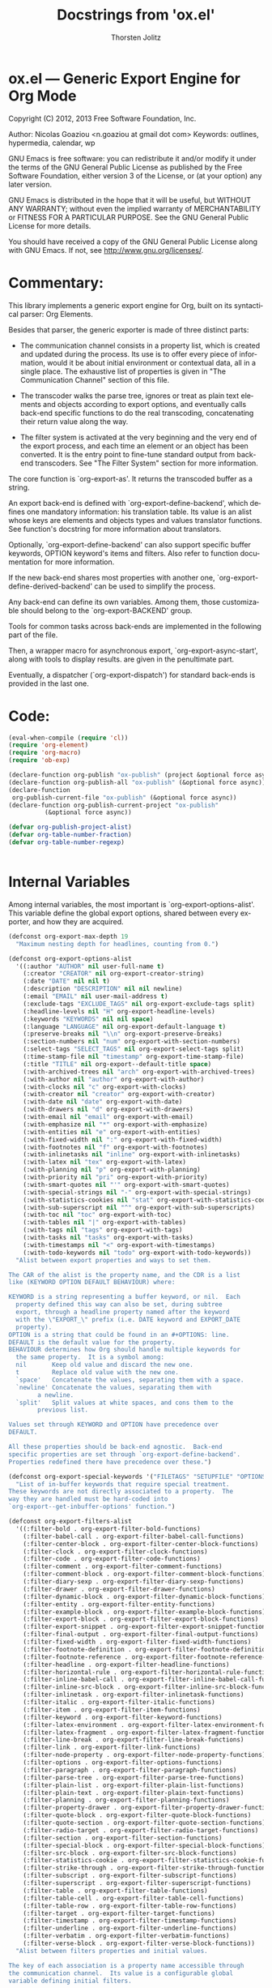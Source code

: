#+TITLE:      Docstrings from 'ox.el' 
#+AUTHOR:     Thorsten Jolitz
#+EMAIL:      tjolitz[at]gmail[dot]com
#+OPTIONS:    H:3 num:nil toc:t \n:nil ::t |:t ^:t -:t f:t *:t tex:t d:(HIDE) tags:not-in-toc
#+STARTUP:    align fold nodlcheck hidestars oddeven lognotestate hideblocks
#+SEQ_TODO:   TODO(t) INPROGRESS(i) WAITING(w@) | DONE(d) CANCELED(c@)
#+TAGS:       Write(w) Update(u) Fix(f) Check(c) noexport(n)
#+LANGUAGE:   en
#+STYLE:      <style type="text/css">#outline-container-introduction{ clear:both; }</style>
#+HTML_LINK_UP:    ../ox-overview.html
#+HTML_LINK_HOME:  https://orgmode.org/worg/
#+EXCLUDE_TAGS: noexport

# This file is released by its authors and contributors under the GNU
# Free Documentation license v1.3 or later, code examples are released
# under the GNU General Public License v3 or later.

* ox.el --- Generic Export Engine for Org Mode

Copyright (C) 2012, 2013  Free Software Foundation, Inc.

Author: Nicolas Goaziou <n.goaziou at gmail dot com>
Keywords: outlines, hypermedia, calendar, wp

GNU Emacs is free software: you can redistribute it and/or modify
it under the terms of the GNU General Public License as published by
the Free Software Foundation, either version 3 of the License, or
(at your option) any later version.

GNU Emacs is distributed in the hope that it will be useful,
but WITHOUT ANY WARRANTY; without even the implied warranty of
MERCHANTABILITY or FITNESS FOR A PARTICULAR PURPOSE.  See the
GNU General Public License for more details.

You should have received a copy of the GNU General Public License
along with GNU Emacs.  If not, see <http://www.gnu.org/licenses/>.

* Commentary:

This library implements a generic export engine for Org, built on
its syntactical parser: Org Elements.

Besides that parser, the generic exporter is made of three distinct
parts:

- The communication channel consists in a property list, which is
  created and updated during the process.  Its use is to offer
  every piece of information, would it be about initial environment
  or contextual data, all in a single place.  The exhaustive list
  of properties is given in "The Communication Channel" section of
  this file.

- The transcoder walks the parse tree, ignores or treat as plain
  text elements and objects according to export options, and
  eventually calls back-end specific functions to do the real
  transcoding, concatenating their return value along the way.

- The filter system is activated at the very beginning and the very
  end of the export process, and each time an element or an object
  has been converted.  It is the entry point to fine-tune standard
  output from back-end transcoders.  See "The Filter System"
  section for more information.

The core function is `org-export-as'.  It returns the transcoded
buffer as a string.

An export back-end is defined with `org-export-define-backend',
which defines one mandatory information: his translation table.
Its value is an alist whose keys are elements and objects types and
values translator functions.  See function's docstring for more
information about translators.

Optionally, `org-export-define-backend' can also support specific
buffer keywords, OPTION keyword's items and filters.  Also refer to
function documentation for more information.

If the new back-end shares most properties with another one,
`org-export-define-derived-backend' can be used to simplify the
process.

Any back-end can define its own variables.  Among them, those
customizable should belong to the `org-export-BACKEND' group.

Tools for common tasks across back-ends are implemented in the
following part of the file.

Then, a wrapper macro for asynchronous export,
`org-export-async-start', along with tools to display results. are
given in the penultimate part.

Eventually, a dispatcher (`org-export-dispatch') for standard
back-ends is provided in the last one.

* Code:

#+begin_src emacs-lisp
(eval-when-compile (require 'cl))
(require 'org-element)
(require 'org-macro)
(require 'ob-exp)

(declare-function org-publish "ox-publish" (project &optional force async))
(declare-function org-publish-all "ox-publish" (&optional force async))
(declare-function
 org-publish-current-file "ox-publish" (&optional force async))
(declare-function org-publish-current-project "ox-publish"
		  (&optional force async))

(defvar org-publish-project-alist)
(defvar org-table-number-fraction)
(defvar org-table-number-regexp)


#+end_src

* Internal Variables

Among internal variables, the most important is
`org-export-options-alist'.  This variable define the global export
options, shared between every exporter, and how they are acquired.

#+begin_src emacs-lisp
(defconst org-export-max-depth 19
  "Maximum nesting depth for headlines, counting from 0.")

(defconst org-export-options-alist
  '((:author "AUTHOR" nil user-full-name t)
    (:creator "CREATOR" nil org-export-creator-string)
    (:date "DATE" nil nil t)
    (:description "DESCRIPTION" nil nil newline)
    (:email "EMAIL" nil user-mail-address t)
    (:exclude-tags "EXCLUDE_TAGS" nil org-export-exclude-tags split)
    (:headline-levels nil "H" org-export-headline-levels)
    (:keywords "KEYWORDS" nil nil space)
    (:language "LANGUAGE" nil org-export-default-language t)
    (:preserve-breaks nil "\\n" org-export-preserve-breaks)
    (:section-numbers nil "num" org-export-with-section-numbers)
    (:select-tags "SELECT_TAGS" nil org-export-select-tags split)
    (:time-stamp-file nil "timestamp" org-export-time-stamp-file)
    (:title "TITLE" nil org-export--default-title space)
    (:with-archived-trees nil "arch" org-export-with-archived-trees)
    (:with-author nil "author" org-export-with-author)
    (:with-clocks nil "c" org-export-with-clocks)
    (:with-creator nil "creator" org-export-with-creator)
    (:with-date nil "date" org-export-with-date)
    (:with-drawers nil "d" org-export-with-drawers)
    (:with-email nil "email" org-export-with-email)
    (:with-emphasize nil "*" org-export-with-emphasize)
    (:with-entities nil "e" org-export-with-entities)
    (:with-fixed-width nil ":" org-export-with-fixed-width)
    (:with-footnotes nil "f" org-export-with-footnotes)
    (:with-inlinetasks nil "inline" org-export-with-inlinetasks)
    (:with-latex nil "tex" org-export-with-latex)
    (:with-planning nil "p" org-export-with-planning)
    (:with-priority nil "pri" org-export-with-priority)
    (:with-smart-quotes nil "'" org-export-with-smart-quotes)
    (:with-special-strings nil "-" org-export-with-special-strings)
    (:with-statistics-cookies nil "stat" org-export-with-statistics-cookies)
    (:with-sub-superscript nil "^" org-export-with-sub-superscripts)
    (:with-toc nil "toc" org-export-with-toc)
    (:with-tables nil "|" org-export-with-tables)
    (:with-tags nil "tags" org-export-with-tags)
    (:with-tasks nil "tasks" org-export-with-tasks)
    (:with-timestamps nil "<" org-export-with-timestamps)
    (:with-todo-keywords nil "todo" org-export-with-todo-keywords))
  "Alist between export properties and ways to set them.

The CAR of the alist is the property name, and the CDR is a list
like (KEYWORD OPTION DEFAULT BEHAVIOUR) where:

KEYWORD is a string representing a buffer keyword, or nil.  Each
  property defined this way can also be set, during subtree
  export, through a headline property named after the keyword
  with the \"EXPORT_\" prefix (i.e. DATE keyword and EXPORT_DATE
  property).
OPTION is a string that could be found in an #+OPTIONS: line.
DEFAULT is the default value for the property.
BEHAVIOUR determines how Org should handle multiple keywords for
  the same property.  It is a symbol among:
  nil       Keep old value and discard the new one.
  t         Replace old value with the new one.
  `space'   Concatenate the values, separating them with a space.
  `newline' Concatenate the values, separating them with
	    a newline.
  `split'   Split values at white spaces, and cons them to the
	    previous list.

Values set through KEYWORD and OPTION have precedence over
DEFAULT.

All these properties should be back-end agnostic.  Back-end
specific properties are set through `org-export-define-backend'.
Properties redefined there have precedence over these.")

(defconst org-export-special-keywords '("FILETAGS" "SETUPFILE" "OPTIONS")
  "List of in-buffer keywords that require special treatment.
These keywords are not directly associated to a property.  The
way they are handled must be hard-coded into
`org-export--get-inbuffer-options' function.")

(defconst org-export-filters-alist
  '((:filter-bold . org-export-filter-bold-functions)
    (:filter-babel-call . org-export-filter-babel-call-functions)
    (:filter-center-block . org-export-filter-center-block-functions)
    (:filter-clock . org-export-filter-clock-functions)
    (:filter-code . org-export-filter-code-functions)
    (:filter-comment . org-export-filter-comment-functions)
    (:filter-comment-block . org-export-filter-comment-block-functions)
    (:filter-diary-sexp . org-export-filter-diary-sexp-functions)
    (:filter-drawer . org-export-filter-drawer-functions)
    (:filter-dynamic-block . org-export-filter-dynamic-block-functions)
    (:filter-entity . org-export-filter-entity-functions)
    (:filter-example-block . org-export-filter-example-block-functions)
    (:filter-export-block . org-export-filter-export-block-functions)
    (:filter-export-snippet . org-export-filter-export-snippet-functions)
    (:filter-final-output . org-export-filter-final-output-functions)
    (:filter-fixed-width . org-export-filter-fixed-width-functions)
    (:filter-footnote-definition . org-export-filter-footnote-definition-functions)
    (:filter-footnote-reference . org-export-filter-footnote-reference-functions)
    (:filter-headline . org-export-filter-headline-functions)
    (:filter-horizontal-rule . org-export-filter-horizontal-rule-functions)
    (:filter-inline-babel-call . org-export-filter-inline-babel-call-functions)
    (:filter-inline-src-block . org-export-filter-inline-src-block-functions)
    (:filter-inlinetask . org-export-filter-inlinetask-functions)
    (:filter-italic . org-export-filter-italic-functions)
    (:filter-item . org-export-filter-item-functions)
    (:filter-keyword . org-export-filter-keyword-functions)
    (:filter-latex-environment . org-export-filter-latex-environment-functions)
    (:filter-latex-fragment . org-export-filter-latex-fragment-functions)
    (:filter-line-break . org-export-filter-line-break-functions)
    (:filter-link . org-export-filter-link-functions)
    (:filter-node-property . org-export-filter-node-property-functions)
    (:filter-options . org-export-filter-options-functions)
    (:filter-paragraph . org-export-filter-paragraph-functions)
    (:filter-parse-tree . org-export-filter-parse-tree-functions)
    (:filter-plain-list . org-export-filter-plain-list-functions)
    (:filter-plain-text . org-export-filter-plain-text-functions)
    (:filter-planning . org-export-filter-planning-functions)
    (:filter-property-drawer . org-export-filter-property-drawer-functions)
    (:filter-quote-block . org-export-filter-quote-block-functions)
    (:filter-quote-section . org-export-filter-quote-section-functions)
    (:filter-radio-target . org-export-filter-radio-target-functions)
    (:filter-section . org-export-filter-section-functions)
    (:filter-special-block . org-export-filter-special-block-functions)
    (:filter-src-block . org-export-filter-src-block-functions)
    (:filter-statistics-cookie . org-export-filter-statistics-cookie-functions)
    (:filter-strike-through . org-export-filter-strike-through-functions)
    (:filter-subscript . org-export-filter-subscript-functions)
    (:filter-superscript . org-export-filter-superscript-functions)
    (:filter-table . org-export-filter-table-functions)
    (:filter-table-cell . org-export-filter-table-cell-functions)
    (:filter-table-row . org-export-filter-table-row-functions)
    (:filter-target . org-export-filter-target-functions)
    (:filter-timestamp . org-export-filter-timestamp-functions)
    (:filter-underline . org-export-filter-underline-functions)
    (:filter-verbatim . org-export-filter-verbatim-functions)
    (:filter-verse-block . org-export-filter-verse-block-functions))
  "Alist between filters properties and initial values.

The key of each association is a property name accessible through
the communication channel.  Its value is a configurable global
variable defining initial filters.

This list is meant to install user specified filters.  Back-end
developers may install their own filters using
`org-export-define-backend'.  Filters defined there will always
be prepended to the current list, so they always get applied
first.")

(defconst org-export-default-inline-image-rule
  `(("file" .
     ,(format "\\.%s\\'"
	      (regexp-opt
	       '("png" "jpeg" "jpg" "gif" "tiff" "tif" "xbm"
		 "xpm" "pbm" "pgm" "ppm") t))))
  "Default rule for link matching an inline image.
This rule applies to links with no description.  By default, it
will be considered as an inline image if it targets a local file
whose extension is either \"png\", \"jpeg\", \"jpg\", \"gif\",
\"tiff\", \"tif\", \"xbm\", \"xpm\", \"pbm\", \"pgm\" or \"ppm\".
See `org-export-inline-image-p' for more information about
rules.")

(defvar org-export-async-debug nil
  "Non-nil means asynchronous export process should leave data behind.

This data is found in the appropriate \"*Org Export Process*\"
buffer, and in files prefixed with \"org-export-process\" and
located in `temporary-file-directory'.

When non-nil, it will also set `debug-on-error' to a non-nil
value in the external process.")

(defvar org-export-stack-contents nil
  "Record asynchronously generated export results and processes.
This is an alist: its CAR is the source of the
result (destination file or buffer for a finished process,
original buffer for a running one) and its CDR is a list
containing the back-end used, as a symbol, and either a process
or the time at which it finished.  It is used to build the menu
from `org-export-stack'.")

(defvar org-export-registered-backends nil
  "List of backends currently available in the exporter.

A backend is stored as a list where CAR is its name, as a symbol,
and CDR is a plist with the following properties:
`:filters-alist', `:menu-entry', `:options-alist' and
`:translate-alist'.

This variable is set with `org-export-define-backend' and
`org-export-define-derived-backend' functions.")

(defvar org-export-dispatch-last-action nil
  "Last command called from the dispatcher.
The value should be a list.  Its CAR is the action, as a symbol,
and its CDR is a list of export options.")

(defvar org-export-dispatch-last-position (make-marker)
  "The position where the last export command was created using the dispatcher.
This marker will be used with `C-u C-c C-e' to make sure export repetition
uses the same subtree if the previous command was restricted to a subtree.")

#+end_src

* User-configurable Variables

Configuration for the masses.

They should never be accessed directly, as their value is to be
stored in a property list (cf. `org-export-options-alist').
Back-ends will read their value from there instead.

#+begin_src emacs-lisp
(defgroup org-export nil
  "Options for exporting Org mode files."
  :tag "Org Export"
  :group 'org)

(defgroup org-export-general nil
  "General options for export engine."
  :tag "Org Export General"
  :group 'org-export)

(defcustom org-export-with-archived-trees 'headline
  "Whether sub-trees with the ARCHIVE tag should be exported.

This can have three different values:
nil         Do not export, pretend this tree is not present.
t           Do export the entire tree.
`headline'  Only export the headline, but skip the tree below it.

This option can also be set with the OPTIONS keyword,
e.g. \"arch:nil\"."
  :group 'org-export-general
  :type '(choice
	  (const :tag "Not at all" nil)
	  (const :tag "Headline only" headline)
	  (const :tag "Entirely" t)))

(defcustom org-export-with-author t
  "Non-nil means insert author name into the exported file.
This option can also be set with the OPTIONS keyword,
e.g. \"author:nil\"."
  :group 'org-export-general
  :type 'boolean)

(defcustom org-export-with-clocks nil
  "Non-nil means export CLOCK keywords.
This option can also be set with the OPTIONS keyword,
e.g. \"c:t\"."
  :group 'org-export-general
  :type 'boolean)

(defcustom org-export-with-creator 'comment
  "Non-nil means the postamble should contain a creator sentence.

The sentence can be set in `org-export-creator-string' and
defaults to \"Generated by Org mode XX in Emacs XXX.\".

If the value is `comment' insert it as a comment."
  :group 'org-export-general
  :type '(choice
	  (const :tag "No creator sentence" nil)
	  (const :tag "Sentence as a comment" 'comment)
	  (const :tag "Insert the sentence" t)))

(defcustom org-export-with-date t
  "Non-nil means insert date in the exported document.
This option can also be set with the OPTIONS keyword,
e.g. \"date:nil\"."
  :group 'org-export-general
  :type 'boolean)

(defcustom org-export-date-timestamp-format nil
  "Time-stamp format string to use for DATE keyword.

The format string, when specified, only applies if date consists
in a single time-stamp.  Otherwise its value will be ignored.

See `format-time-string' for details on how to build this
string."
  :group 'org-export-general
  :type '(choice
	  (string :tag "Time-stamp format string")
	  (const :tag "No format string" nil)))

(defcustom org-export-creator-string
  (format "Emacs %s (Org mode %s)"
	  emacs-version
	  (if (fboundp 'org-version) (org-version) "unknown version"))
  "Information about the creator of the document.
This option can also be set on with the CREATOR keyword."
  :group 'org-export-general
  :type '(string :tag "Creator string"))

(defcustom org-export-with-drawers '(not "LOGBOOK")
  "Non-nil means export contents of standard drawers.

When t, all drawers are exported.  This may also be a list of
drawer names to export.  If that list starts with `not', only
drawers with such names will be ignored.

This variable doesn't apply to properties drawers.

This option can also be set with the OPTIONS keyword,
e.g. \"d:nil\"."
  :group 'org-export-general
  :version "24.4"
  :package-version '(Org . "8.0")
  :type '(choice
	  (const :tag "All drawers" t)
	  (const :tag "None" nil)
	  (repeat :tag "Selected drawers"
		  (string :tag "Drawer name"))
	  (list :tag "Ignored drawers"
		(const :format "" not)
		(repeat :tag "Specify names of drawers to ignore during export"
			:inline t
			(string :tag "Drawer name")))))

(defcustom org-export-with-email nil
  "Non-nil means insert author email into the exported file.
This option can also be set with the OPTIONS keyword,
e.g. \"email:t\"."
  :group 'org-export-general
  :type 'boolean)

(defcustom org-export-with-emphasize t
  "Non-nil means interpret *word*, /word/, _word_ and +word+.

If the export target supports emphasizing text, the word will be
typeset in bold, italic, with an underline or strike-through,
respectively.

This option can also be set with the OPTIONS keyword,
e.g. \"*:nil\"."
  :group 'org-export-general
  :type 'boolean)

(defcustom org-export-exclude-tags '("noexport")
  "Tags that exclude a tree from export.

All trees carrying any of these tags will be excluded from
export.  This is without condition, so even subtrees inside that
carry one of the `org-export-select-tags' will be removed.

This option can also be set with the EXCLUDE_TAGS keyword."
  :group 'org-export-general
  :type '(repeat (string :tag "Tag")))

(defcustom org-export-with-fixed-width t
  "Non-nil means lines starting with \":\" will be in fixed width font.

This can be used to have pre-formatted text, fragments of code
etc.  For example:
  : ;; Some Lisp examples
  : (while (defc cnt)
  :   (ding))
will be looking just like this in also HTML.  See also the QUOTE
keyword.  Not all export backends support this.

This option can also be set with the OPTIONS keyword,
e.g. \"::nil\"."
  :group 'org-export-general
  :type 'boolean)

(defcustom org-export-with-footnotes t
  "Non-nil means Org footnotes should be exported.
This option can also be set with the OPTIONS keyword,
e.g. \"f:nil\"."
  :group 'org-export-general
  :type 'boolean)

(defcustom org-export-with-latex t
  "Non-nil means process LaTeX environments and fragments.

This option can also be set with the OPTIONS line,
e.g. \"tex:verbatim\".  Allowed values are:

nil         Ignore math snippets.
`verbatim'  Keep everything in verbatim.
t           Allow export of math snippets."
  :group 'org-export-general
  :version "24.4"
  :package-version '(Org . "8.0")
  :type '(choice
	  (const :tag "Do not process math in any way" nil)
	  (const :tag "Interpret math snippets" t)
	  (const :tag "Leave math verbatim" verbatim)))

(defcustom org-export-headline-levels 3
  "The last level which is still exported as a headline.

Inferior levels will usually produce itemize or enumerate lists
when exported, but back-end behaviour may differ.

This option can also be set with the OPTIONS keyword,
e.g. \"H:2\"."
  :group 'org-export-general
  :type 'integer)

(defcustom org-export-default-language "en"
  "The default language for export and clocktable translations, as a string.
This may have an association in
`org-clock-clocktable-language-setup'.  This option can also be
set with the LANGUAGE keyword."
  :group 'org-export-general
  :type '(string :tag "Language"))

(defcustom org-export-preserve-breaks nil
  "Non-nil means preserve all line breaks when exporting.
This option can also be set with the OPTIONS keyword,
e.g. \"\\n:t\"."
  :group 'org-export-general
  :type 'boolean)

(defcustom org-export-with-entities t
  "Non-nil means interpret entities when exporting.

For example, HTML export converts \\alpha to &alpha; and \\AA to
&Aring;.

For a list of supported names, see the constant `org-entities'
and the user option `org-entities-user'.

This option can also be set with the OPTIONS keyword,
e.g. \"e:nil\"."
  :group 'org-export-general
  :type 'boolean)

(defcustom org-export-with-inlinetasks t
  "Non-nil means inlinetasks should be exported.
This option can also be set with the OPTIONS keyword,
e.g. \"inline:nil\"."
  :group 'org-export-general
  :version "24.4"
  :package-version '(Org . "8.0")
  :type 'boolean)

(defcustom org-export-with-planning nil
  "Non-nil means include planning info in export.

Planning info is the line containing either SCHEDULED:,
DEADLINE:, CLOSED: time-stamps, or a combination of them.

This option can also be set with the OPTIONS keyword,
e.g. \"p:t\"."
  :group 'org-export-general
  :version "24.4"
  :package-version '(Org . "8.0")
  :type 'boolean)

(defcustom org-export-with-priority nil
  "Non-nil means include priority cookies in export.
This option can also be set with the OPTIONS keyword,
e.g. \"pri:t\"."
  :group 'org-export-general
  :type 'boolean)

(defcustom org-export-with-section-numbers t
  "Non-nil means add section numbers to headlines when exporting.

When set to an integer n, numbering will only happen for
headlines whose relative level is higher or equal to n.

This option can also be set with the OPTIONS keyword,
e.g. \"num:t\"."
  :group 'org-export-general
  :type 'boolean)

(defcustom org-export-select-tags '("export")
  "Tags that select a tree for export.

If any such tag is found in a buffer, all trees that do not carry
one of these tags will be ignored during export.  Inside trees
that are selected like this, you can still deselect a subtree by
tagging it with one of the `org-export-exclude-tags'.

This option can also be set with the SELECT_TAGS keyword."
  :group 'org-export-general
  :type '(repeat (string :tag "Tag")))

(defcustom org-export-with-smart-quotes nil
  "Non-nil means activate smart quotes during export.
This option can also be set with the OPTIONS keyword,
e.g., \"':t\".

When setting this to non-nil, you need to take care of
using the correct Babel package when exporting to LaTeX.
E.g., you can load Babel for french like this:

#+LATEX_HEADER: \\usepackage[french]{babel}"
  :group 'org-export-general
  :version "24.4"
  :package-version '(Org . "8.0")
  :type 'boolean)

(defcustom org-export-with-special-strings t
  "Non-nil means interpret \"\\-\", \"--\" and \"---\" for export.

When this option is turned on, these strings will be exported as:

   Org     HTML     LaTeX    UTF-8
  -----+----------+--------+-------
   \\-    &shy;      \\-
   --    &ndash;    --         –
   ---   &mdash;    ---        —
   ...   &hellip;   \\ldots     …

This option can also be set with the OPTIONS keyword,
e.g. \"-:nil\"."
  :group 'org-export-general
  :type 'boolean)

(defcustom org-export-with-statistics-cookies t
  "Non-nil means include statistics cookies in export.
This option can also be set with the OPTIONS keyword,
e.g. \"stat:nil\""
  :group 'org-export-general
  :version "24.4"
  :package-version '(Org . "8.0")
  :type 'boolean)

(defcustom org-export-with-sub-superscripts t
  "Non-nil means interpret \"_\" and \"^\" for export.

When this option is turned on, you can use TeX-like syntax for
sub- and superscripts.  Several characters after \"_\" or \"^\"
will be considered as a single item - so grouping with {} is
normally not needed.  For example, the following things will be
parsed as single sub- or superscripts.

 10^24   or   10^tau     several digits will be considered 1 item.
 10^-12  or   10^-tau    a leading sign with digits or a word
 x^2-y^3                 will be read as x^2 - y^3, because items are
			 terminated by almost any nonword/nondigit char.
 x_{i^2} or   x^(2-i)    braces or parenthesis do grouping.

Still, ambiguity is possible - so when in doubt use {} to enclose
the sub/superscript.  If you set this variable to the symbol
`{}', the braces are *required* in order to trigger
interpretations as sub/superscript.  This can be helpful in
documents that need \"_\" frequently in plain text.

This option can also be set with the OPTIONS keyword,
e.g. \"^:nil\"."
  :group 'org-export-general
  :type '(choice
	  (const :tag "Interpret them" t)
	  (const :tag "Curly brackets only" {})
	  (const :tag "Do not interpret them" nil)))

(defcustom org-export-with-toc t
  "Non-nil means create a table of contents in exported files.

The TOC contains headlines with levels up
to`org-export-headline-levels'.  When an integer, include levels
up to N in the toc, this may then be different from
`org-export-headline-levels', but it will not be allowed to be
larger than the number of headline levels.  When nil, no table of
contents is made.

This option can also be set with the OPTIONS keyword,
e.g. \"toc:nil\" or \"toc:3\"."
  :group 'org-export-general
  :type '(choice
	  (const :tag "No Table of Contents" nil)
	  (const :tag "Full Table of Contents" t)
	  (integer :tag "TOC to level")))

(defcustom org-export-with-tables t
  "If non-nil, lines starting with \"|\" define a table.
For example:

  | Name        | Address  | Birthday  |
  |-------------+----------+-----------|
  | Arthur Dent | England  | 29.2.2100 |

This option can also be set with the OPTIONS keyword,
e.g. \"|:nil\"."
  :group 'org-export-general
  :type 'boolean)

(defcustom org-export-with-tags t
  "If nil, do not export tags, just remove them from headlines.

If this is the symbol `not-in-toc', tags will be removed from
table of contents entries, but still be shown in the headlines of
the document.

This option can also be set with the OPTIONS keyword,
e.g. \"tags:nil\"."
  :group 'org-export-general
  :type '(choice
	  (const :tag "Off" nil)
	  (const :tag "Not in TOC" not-in-toc)
	  (const :tag "On" t)))

(defcustom org-export-with-tasks t
  "Non-nil means include TODO items for export.

This may have the following values:
t                    include tasks independent of state.
`todo'               include only tasks that are not yet done.
`done'               include only tasks that are already done.
nil                  ignore all tasks.
list of keywords     include tasks with these keywords.

This option can also be set with the OPTIONS keyword,
e.g. \"tasks:nil\"."
  :group 'org-export-general
  :type '(choice
	  (const :tag "All tasks" t)
	  (const :tag "No tasks" nil)
	  (const :tag "Not-done tasks" todo)
	  (const :tag "Only done tasks" done)
	  (repeat :tag "Specific TODO keywords"
		  (string :tag "Keyword"))))

(defcustom org-export-time-stamp-file t
  "Non-nil means insert a time stamp into the exported file.
The time stamp shows when the file was created. This option can
also be set with the OPTIONS keyword, e.g. \"timestamp:nil\"."
  :group 'org-export-general
  :type 'boolean)

(defcustom org-export-with-timestamps t
  "Non nil means allow timestamps in export.

It can be set to any of the following values:
  t          export all timestamps.
  `active'   export active timestamps only.
  `inactive' export inactive timestamps only.
  nil        do not export timestamps

This only applies to timestamps isolated in a paragraph
containing only timestamps.  Other timestamps are always
exported.

This option can also be set with the OPTIONS keyword, e.g.
\"<:nil\"."
  :group 'org-export-general
  :type '(choice
	  (const :tag "All timestamps" t)
	  (const :tag "Only active timestamps" active)
	  (const :tag "Only inactive timestamps" inactive)
	  (const :tag "No timestamp" nil)))

(defcustom org-export-with-todo-keywords t
  "Non-nil means include TODO keywords in export.
When nil, remove all these keywords from the export.  This option
can also be set with the OPTIONS keyword, e.g.  \"todo:nil\"."
  :group 'org-export-general
  :type 'boolean)

(defcustom org-export-allow-bind-keywords nil
  "Non-nil means BIND keywords can define local variable values.
This is a potential security risk, which is why the default value
is nil.  You can also allow them through local buffer variables."
  :group 'org-export-general
  :version "24.4"
  :package-version '(Org . "8.0")
  :type 'boolean)

(defcustom org-export-snippet-translation-alist nil
  "Alist between export snippets back-ends and exporter back-ends.

This variable allows to provide shortcuts for export snippets.

For example, with a value of '\(\(\"h\" . \"html\"\)\), the
HTML back-end will recognize the contents of \"@@h:<b>@@\" as
HTML code while every other back-end will ignore it."
  :group 'org-export-general
  :version "24.4"
  :package-version '(Org . "8.0")
  :type '(repeat
	  (cons (string :tag "Shortcut")
		(string :tag "Back-end"))))

(defcustom org-export-coding-system nil
  "Coding system for the exported file."
  :group 'org-export-general
  :version "24.4"
  :package-version '(Org . "8.0")
  :type 'coding-system)

(defcustom org-export-copy-to-kill-ring 'if-interactive
  "Should we push exported content to the kill ring?"
  :group 'org-export-general
  :version "24.3"
  :type '(choice
	  (const :tag "Always" t)
	  (const :tag "When export is done interactively" if-interactive)
	  (const :tag "Never" nil)))

(defcustom org-export-initial-scope 'buffer
  "The initial scope when exporting with `org-export-dispatch'.
This variable can be either set to `buffer' or `subtree'."
  :group 'org-export-general
  :type '(choice
	  (const :tag "Export current buffer" buffer)
	  (const :tag "Export current subtree" subtree)))

(defcustom org-export-show-temporary-export-buffer t
  "Non-nil means show buffer after exporting to temp buffer.
When Org exports to a file, the buffer visiting that file is ever
shown, but remains buried.  However, when exporting to
a temporary buffer, that buffer is popped up in a second window.
When this variable is nil, the buffer remains buried also in
these cases."
  :group 'org-export-general
  :type 'boolean)

(defcustom org-export-in-background nil
  "Non-nil means export and publishing commands will run in background.
Results from an asynchronous export are never displayed
automatically.  But you can retrieve them with \\[org-export-stack]."
  :group 'org-export-general
  :version "24.4"
  :package-version '(Org . "8.0")
  :type 'boolean)

(defcustom org-export-async-init-file user-init-file
  "File used to initialize external export process.
Value must be an absolute file name.  It defaults to user's
initialization file.  Though, a specific configuration makes the
process faster and the export more portable."
  :group 'org-export-general
  :version "24.4"
  :package-version '(Org . "8.0")
  :type '(file :must-match t))

(defcustom org-export-invisible-backends nil
  "List of back-ends that shouldn't appear in the dispatcher.

Any back-end belonging to this list or derived from a back-end
belonging to it will not appear in the dispatcher menu.

Indeed, Org may require some export back-ends without notice.  If
these modules are never to be used interactively, adding them
here will avoid cluttering the dispatcher menu."
  :group 'org-export-general
  :version "24.4"
  :package-version '(Org . "8.0")
  :type '(repeat (symbol :tag "Back-End")))

(defcustom org-export-dispatch-use-expert-ui nil
  "Non-nil means using a non-intrusive `org-export-dispatch'.
In that case, no help buffer is displayed.  Though, an indicator
for current export scope is added to the prompt (\"b\" when
output is restricted to body only, \"s\" when it is restricted to
the current subtree, \"v\" when only visible elements are
considered for export, \"f\" when publishing functions should be
passed the FORCE argument and \"a\" when the export should be
asynchronous).  Also, \[?] allows to switch back to standard
mode."
  :group 'org-export-general
  :version "24.4"
  :package-version '(Org . "8.0")
  :type 'boolean)


#+end_src

* Defining Back-ends

`org-export-define-backend' is the standard way to define an export
back-end.  It allows to specify translators, filters, buffer
options and a menu entry.  If the new back-end shares translators
with another back-end, `org-export-define-derived-backend' may be
used instead.

Internally, a back-end is stored as a list, of which CAR is the
name of the back-end, as a symbol, and CDR a plist.  Accessors to
properties of a given back-end are: `org-export-backend-filters',
`org-export-backend-menu', `org-export-backend-options' and
`org-export-backend-translate-table'.

Eventually `org-export-barf-if-invalid-backend' returns an error
when a given back-end hasn't been registered yet.

#+begin_src emacs-lisp
(defun org-export-define-backend (backend translators &rest body)
  "Define a new back-end BACKEND.

TRANSLATORS is an alist between object or element types and
functions handling them.

These functions should return a string without any trailing
space, or nil.  They must accept three arguments: the object or
element itself, its contents or nil when it isn't recursive and
the property list used as a communication channel.

Contents, when not nil, are stripped from any global indentation
\(although the relative one is preserved).  They also always end
with a single newline character.

If, for a given type, no function is found, that element or
object type will simply be ignored, along with any blank line or
white space at its end.  The same will happen if the function
returns the nil value.  If that function returns the empty
string, the type will be ignored, but the blank lines or white
spaces will be kept.

In addition to element and object types, one function can be
associated to the `template' (or `inner-template') symbol and
another one to the `plain-text' symbol.

The former returns the final transcoded string, and can be used
to add a preamble and a postamble to document's body.  It must
accept two arguments: the transcoded string and the property list
containing export options.  A function associated to `template'
will not be applied if export has option \"body-only\".
A function associated to `inner-template' is always applied.

The latter, when defined, is to be called on every text not
recognized as an element or an object.  It must accept two
arguments: the text string and the information channel.  It is an
appropriate place to protect special chars relative to the
back-end.

BODY can start with pre-defined keyword arguments.  The following
keywords are understood:

  :export-block

    String, or list of strings, representing block names that
    will not be parsed.  This is used to specify blocks that will
    contain raw code specific to the back-end.  These blocks
    still have to be handled by the relative `export-block' type
    translator.

  :filters-alist

    Alist between filters and function, or list of functions,
    specific to the back-end.  See `org-export-filters-alist' for
    a list of all allowed filters.  Filters defined here
    shouldn't make a back-end test, as it may prevent back-ends
    derived from this one to behave properly.

  :menu-entry

    Menu entry for the export dispatcher.  It should be a list
    like:

      '(KEY DESCRIPTION-OR-ORDINAL ACTION-OR-MENU)

    where :

      KEY is a free character selecting the back-end.

      DESCRIPTION-OR-ORDINAL is either a string or a number.

      If it is a string, is will be used to name the back-end in
      its menu entry.  If it is a number, the following menu will
      be displayed as a sub-menu of the back-end with the same
      KEY.  Also, the number will be used to determine in which
      order such sub-menus will appear (lowest first).

      ACTION-OR-MENU is either a function or an alist.

      If it is an action, it will be called with four
      arguments (booleans): ASYNC, SUBTREEP, VISIBLE-ONLY and
      BODY-ONLY.  See `org-export-as' for further explanations on
      some of them.

      If it is an alist, associations should follow the
      pattern:

        '(KEY DESCRIPTION ACTION)

      where KEY, DESCRIPTION and ACTION are described above.

    Valid values include:

      '(?m \"My Special Back-end\" my-special-export-function)

      or

      '(?l \"Export to LaTeX\"
           \(?p \"As PDF file\" org-latex-export-to-pdf)
           \(?o \"As PDF file and open\"
               \(lambda (a s v b)
                 \(if a (org-latex-export-to-pdf t s v b)
                   \(org-open-file
                    \(org-latex-export-to-pdf nil s v b)))))))

      or the following, which will be added to the previous
      sub-menu,

      '(?l 1
          \((?B \"As TEX buffer (Beamer)\" org-beamer-export-as-latex)
           \(?P \"As PDF file (Beamer)\" org-beamer-export-to-pdf)))

  :options-alist

    Alist between back-end specific properties introduced in
    communication channel and how their value are acquired.  See
    `org-export-options-alist' for more information about
    structure of the values.")

(defun org-export-define-derived-backend (child parent &rest body)
  "Create a new back-end as a variant of an existing one.

CHILD is the name of the derived back-end.  PARENT is the name of
the parent back-end.

BODY can start with pre-defined keyword arguments.  The following
keywords are understood:

  :export-block

    String, or list of strings, representing block names that
    will not be parsed.  This is used to specify blocks that will
    contain raw code specific to the back-end.  These blocks
    still have to be handled by the relative `export-block' type
    translator.

  :filters-alist

    Alist of filters that will overwrite or complete filters
    defined in PARENT back-end.  See `org-export-filters-alist'
    for a list of allowed filters.

  :menu-entry

    Menu entry for the export dispatcher.  See
    `org-export-define-backend' for more information about the
    expected value.

  :options-alist

    Alist of back-end specific properties that will overwrite or
    complete those defined in PARENT back-end.  Refer to
    `org-export-options-alist' for more information about
    structure of the values.

  :translate-alist

    Alist of element and object types and transcoders that will
    overwrite or complete transcode table from PARENT back-end.
    Refer to `org-export-define-backend' for detailed information
    about transcoders.

As an example, here is how one could define \"my-latex\" back-end
as a variant of `latex' back-end with a custom template function:

  \(org-export-define-derived-backend 'my-latex 'latex
     :translate-alist '((template . my-latex-template-fun)))

The back-end could then be called with, for example:

  \(org-export-to-buffer 'my-latex \"*Test my-latex*\")")

(defun org-export-backend-parent (backend)
  "Return back-end from which BACKEND is derived, or nil.")

(defun org-export-backend-filters (backend)
  "Return filters for BACKEND.")

(defun org-export-backend-menu (backend)
  "Return menu entry for BACKEND.")

(defun org-export-backend-options (backend)
  "Return export options for BACKEND.")

(defun org-export-backend-translate-table (backend)
  "Return translate table for BACKEND.")

(defun org-export-barf-if-invalid-backend (backend)
  "Signal an error if BACKEND isn't defined.")

(defun org-export-derived-backend-p (backend &rest backends)
  "Non-nil if BACKEND is derived from one of BACKENDS.")


#+end_src

* The Communication Channel

During export process, every function has access to a number of
properties.  They are of two types:

1. Environment options are collected once at the very beginning of
   the process, out of the original buffer and configuration.
   Collecting them is handled by `org-export-get-environment'
   function.

   Most environment options are defined through the
   `org-export-options-alist' variable.

2. Tree properties are extracted directly from the parsed tree,
   just before export, by `org-export-collect-tree-properties'.

Here is the full list of properties available during transcode
process, with their category and their value type.

+ `:author' :: Author's name.
  - category :: option
  - type :: string

+ `:back-end' :: Current back-end used for transcoding.
  - category :: tree
  - type :: symbol

+ `:creator' :: String to write as creation information.
  - category :: option
  - type :: string

+ `:date' :: String to use as date.
  - category :: option
  - type :: string

+ `:description' :: Description text for the current data.
  - category :: option
  - type :: string

+ `:email' :: Author's email.
  - category :: option
  - type :: string

+ `:exclude-tags' :: Tags for exclusion of subtrees from export
     process.
  - category :: option
  - type :: list of strings

+ `:export-options' :: List of export options available for current
     process.
  - category :: none
  - type :: list of symbols, among `subtree', `body-only' and
     `visible-only'.

+ `:exported-data' :: Hash table used for memoizing
    `org-export-data'.
  - category :: tree
  - type :: hash table

+ `:filetags' :: List of global tags for buffer.  Used by
  `org-export-get-tags' to get tags with inheritance.
  - category :: option
  - type :: list of strings

+ `:footnote-definition-alist' :: Alist between footnote labels and
     their definition, as parsed data.  Only non-inlined footnotes
     are represented in this alist.  Also, every definition isn't
     guaranteed to be referenced in the parse tree.  The purpose of
     this property is to preserve definitions from oblivion
     (i.e. when the parse tree comes from a part of the original
     buffer), it isn't meant for direct use in a back-end.  To
     retrieve a definition relative to a reference, use
     `org-export-get-footnote-definition' instead.
  - category :: option
  - type :: alist (STRING . LIST)

+ `:headline-levels' :: Maximum level being exported as an
     headline.  Comparison is done with the relative level of
     headlines in the parse tree, not necessarily with their
     actual level.
  - category :: option
  - type :: integer

+ `:headline-offset' :: Difference between relative and real level
     of headlines in the parse tree.  For example, a value of -1
     means a level 2 headline should be considered as level
     1 (cf. `org-export-get-relative-level').
  - category :: tree
  - type :: integer

+ `:headline-numbering' :: Alist between headlines and their
     numbering, as a list of numbers
     (cf. `org-export-get-headline-number').
  - category :: tree
  - type :: alist (INTEGER . LIST)

+ `:id-alist' :: Alist between ID strings and destination file's
     path, relative to current directory.  It is used by
     `org-export-resolve-id-link' to resolve ID links targeting an
     external file.
  - category :: option
  - type :: alist (STRING . STRING)

+ `:ignore-list' :: List of elements and objects that should be
     ignored during export.
  - category :: tree
  - type :: list of elements and objects

+ `:input-file' :: Full path to input file, if any.
  - category :: option
  - type :: string or nil

+ `:keywords' :: List of keywords attached to data.
  - category :: option
  - type :: string

+ `:language' :: Default language used for translations.
  - category :: option
  - type :: string

+ `:parse-tree' :: Whole parse tree, available at any time during
     transcoding.
  - category :: option
  - type :: list (as returned by `org-element-parse-buffer')

+ `:preserve-breaks' :: Non-nil means transcoding should preserve
     all line breaks.
  - category :: option
  - type :: symbol (nil, t)

+ `:section-numbers' :: Non-nil means transcoding should add
     section numbers to headlines.
  - category :: option
  - type :: symbol (nil, t)

+ `:select-tags' :: List of tags enforcing inclusion of sub-trees
     in transcoding.  When such a tag is present, subtrees without
     it are de facto excluded from the process.  See
     `use-select-tags'.
  - category :: option
  - type :: list of strings

+ `:time-stamp-file' :: Non-nil means transcoding should insert
     a time stamp in the output.
  - category :: option
  - type :: symbol (nil, t)

+ `:translate-alist' :: Alist between element and object types and
     transcoding functions relative to the current back-end.
     Special keys `inner-template', `template' and `plain-text' are
     also possible.
  - category :: option
  - type :: alist (SYMBOL . FUNCTION)

+ `:with-archived-trees' :: Non-nil when archived subtrees should
     also be transcoded.  If it is set to the `headline' symbol,
     only the archived headline's name is retained.
  - category :: option
  - type :: symbol (nil, t, `headline')

+ `:with-author' :: Non-nil means author's name should be included
     in the output.
  - category :: option
  - type :: symbol (nil, t)

+ `:with-clocks' :: Non-nil means clock keywords should be exported.
  - category :: option
  - type :: symbol (nil, t)

+ `:with-creator' :: Non-nil means a creation sentence should be
     inserted at the end of the transcoded string.  If the value
     is `comment', it should be commented.
  - category :: option
  - type :: symbol (`comment', nil, t)

+ `:with-date' :: Non-nil means output should contain a date.
  - category :: option
  - type :. symbol (nil, t)

+ `:with-drawers' :: Non-nil means drawers should be exported.  If
     its value is a list of names, only drawers with such names
     will be transcoded.  If that list starts with `not', drawer
     with these names will be skipped.
  - category :: option
  - type :: symbol (nil, t) or list of strings

+ `:with-email' :: Non-nil means output should contain author's
                  email.
  - category :: option
  - type :: symbol (nil, t)

+ `:with-emphasize' :: Non-nil means emphasized text should be
     interpreted.
  - category :: option
  - type :: symbol (nil, t)

+ `:with-fixed-width' :: Non-nil if transcoder should interpret
     strings starting with a colon as a fixed-with (verbatim) area.
  - category :: option
  - type :: symbol (nil, t)

+ `:with-footnotes' :: Non-nil if transcoder should interpret
     footnotes.
  - category :: option
  - type :: symbol (nil, t)

+ `:with-latex' :: Non-nil means `latex-environment' elements and
   `latex-fragment' objects should appear in export output.  When
   this property is set to `verbatim', they will be left as-is.
  - category :: option
  - type :: symbol (`verbatim', nil, t)

+ `:with-planning' :: Non-nil means transcoding should include
     planning info.
  - category :: option
  - type :: symbol (nil, t)

+ `:with-priority' :: Non-nil means transcoding should include
     priority cookies.
  - category :: option
  - type :: symbol (nil, t)

+ `:with-smart-quotes' :: Non-nil means activate smart quotes in
     plain text.
  - category :: option
  - type :: symbol (nil, t)

+ `:with-special-strings' :: Non-nil means transcoding should
     interpret special strings in plain text.
  - category :: option
  - type :: symbol (nil, t)

+ `:with-sub-superscript' :: Non-nil means transcoding should
     interpret subscript and superscript.  With a value of "{}",
     only interpret those using curly brackets.
  - category :: option
  - type :: symbol (nil, {}, t)

+ `:with-tables' :: Non-nil means transcoding should interpret
     tables.
  - category :: option
  - type :: symbol (nil, t)

+ `:with-tags' :: Non-nil means transcoding should keep tags in
     headlines.  A `not-in-toc' value will remove them from the
     table of contents, if any, nonetheless.
  - category :: option
  - type :: symbol (nil, t, `not-in-toc')

+ `:with-tasks' :: Non-nil means transcoding should include
     headlines with a TODO keyword.  A `todo' value will only
     include headlines with a todo type keyword while a `done'
     value will do the contrary.  If a list of strings is provided,
     only tasks with keywords belonging to that list will be kept.
  - category :: option
  - type :: symbol (t, todo, done, nil) or list of strings

+ `:with-timestamps' :: Non-nil means transcoding should include
     time stamps.  Special value `active' (resp. `inactive') ask to
     export only active (resp. inactive) timestamps.  Otherwise,
     completely remove them.
  - category :: option
  - type :: symbol: (`active', `inactive', t, nil)

+ `:with-toc' :: Non-nil means that a table of contents has to be
     added to the output.  An integer value limits its depth.
  - category :: option
  - type :: symbol (nil, t or integer)

+ `:with-todo-keywords' :: Non-nil means transcoding should
     include TODO keywords.
  - category :: option
  - type :: symbol (nil, t)


** Environment Options

Environment options encompass all parameters defined outside the
scope of the parsed data.  They come from five sources, in
increasing precedence order:

- Global variables,
- Buffer's attributes,
- Options keyword symbols,
- Buffer keywords,
- Subtree properties.

The central internal function with regards to environment options
is `org-export-get-environment'.  It updates global variables with
"#+BIND:" keywords, then retrieve and prioritize properties from
the different sources.

 The internal functions doing the retrieval are:
 `org-export--get-global-options',
 `org-export--get-buffer-attributes',
 `org-export--parse-option-keyword',
 `org-export--get-subtree-options' and
 `org-export--get-inbuffer-options'

Also, `org-export--install-letbind-maybe' takes care of the part
relative to "#+BIND:" keywords.

#+begin_src emacs-lisp
(defun org-export-get-environment (&optional backend subtreep ext-plist)
  "Collect export options from the current buffer.

Optional argument BACKEND is a symbol specifying which back-end
specific options to read, if any.

When optional argument SUBTREEP is non-nil, assume the export is
done against the current sub-tree.

Third optional argument EXT-PLIST is a property list with
external parameters overriding Org default settings, but still
inferior to file-local settings.")

(defun org-export--parse-option-keyword (options &optional backend)
  "Parse an OPTIONS line and return values as a plist.
Optional argument BACKEND is a symbol specifying which back-end
specific items to read, if any.")

(defun org-export--get-subtree-options (&optional backend)
  "Get export options in subtree at point.
Optional argument BACKEND is a symbol specifying back-end used
for export.  Return options as a plist."
  ;; For each buffer keyword, create a headline property setting the
  ;; same property in communication channel. The name for the property
  ;; is the keyword with "EXPORT_")

(defun org-export--get-inbuffer-options (&optional backend)
  "Return current buffer export options, as a plist.

Optional argument BACKEND, when non-nil, is a symbol specifying
which back-end specific options should also be read in the
process.

Assume buffer is in Org mode.  Narrowing, if any, is ignored.")

(defun org-export--get-buffer-attributes ()
  "Return properties related to buffer attributes, as a plist.")

(defvar org-export--default-title nil)	; Dynamically scoped.
(defun org-export-store-default-title ()
  "Return default title for current document, as a string.
Title is extracted from associated file name, if any, or buffer's
name.")

(defun org-export--get-global-options (&optional backend)
  "Return global export options as a plist.
Optional argument BACKEND, if non-nil, is a symbol specifying
which back-end specific export options should also be read in the
process.")

(defun org-export--list-bound-variables ()
  "Return variables bound from BIND keywords in current buffer.
Also look for BIND keywords in setup files.  The return value is
an alist where associations are (VARIABLE-NAME VALUE).")

#+end_src

** Tree Properties

Tree properties are information extracted from parse tree.  They
are initialized at the beginning of the transcoding process by
`org-export-collect-tree-properties'.

Dedicated functions focus on computing the value of specific tree
properties during initialization.  Thus,
`org-export--populate-ignore-list' lists elements and objects that
should be skipped during export, `org-export--get-min-level' gets
the minimal exportable level, used as a basis to compute relative
level for headlines.  Eventually
`org-export--collect-headline-numbering' builds an alist between
headlines and their numbering.

#+begin_src emacs-lisp
(defun org-export-collect-tree-properties (data info)
  "Extract tree properties from parse tree.

DATA is the parse tree from which information is retrieved.  INFO
is a list holding export options.

Following tree properties are set or updated:

`:exported-data' Hash table used to memoize results from
                 `org-export-data'.

`:footnote-definition-alist' List of footnotes definitions in
                   original buffer and current parse tree.

`:headline-offset' Offset between true level of headlines and
		   local level.  An offset of -1 means a headline
		   of level 2 should be considered as a level
		   1 headline in the context.

`:headline-numbering' Alist of all headlines as key an the
		      associated numbering as value.

`:ignore-list'     List of elements that should be ignored during
                   export.

Return updated plist.")

(defun org-export--get-min-level (data options)
  "Return minimum exportable headline's level in DATA.
DATA is parsed tree as returned by `org-element-parse-buffer'.
OPTIONS is a plist holding export options.")

(defun org-export--collect-headline-numbering (data options)
  "Return numbering of all exportable headlines in a parse tree.

DATA is the parse tree.  OPTIONS is the plist holding export
options.

Return an alist whose key is a headline and value is its
associated numbering \(in the shape of a list of numbers\) or nil
for a footnotes section.")

(defun org-export--populate-ignore-list (data options)
  "Return list of elements and objects to ignore during export.
DATA is the parse tree to traverse.  OPTIONS is the plist holding
export options.")

(defun org-export--selected-trees (data info)
  "Return list of headlines and inlinetasks with a select tag in their tree.
DATA is parsed data as returned by `org-element-parse-buffer'.
INFO is a plist holding export options.")

(defun org-export--skip-p (blob options selected)
  "Non-nil when element or object BLOB should be skipped during export.
OPTIONS is the plist holding export options.  SELECTED, when
non-nil, is a list of headlines or inlinetasks belonging to
a tree with a select tag.")

#+end_src

* The Transcoder

`org-export-data' reads a parse tree (obtained with, i.e.
`org-element-parse-buffer') and transcodes it into a specified
back-end output.  It takes care of filtering out elements or
objects according to export options and organizing the output blank
lines and white space are preserved.  The function memoizes its
results, so it is cheap to call it within translators.

It is possible to modify locally the back-end used by
`org-export-data' or even use a temporary back-end by using
`org-export-data-with-translations' and
`org-export-data-with-backend'.

Internally, three functions handle the filtering of objects and
elements during the export.  In particular,
`org-export-ignore-element' marks an element or object so future
parse tree traversals skip it, `org-export--interpret-p' tells which
elements or objects should be seen as real Org syntax and
`org-export-expand' transforms the others back into their original
shape

`org-export-transcoder' is an accessor returning appropriate
translator function for a given element or object.

#+begin_src emacs-lisp
(defun org-export-transcoder (blob info)
  "Return appropriate transcoder for BLOB.
INFO is a plist containing export directives.")

(defun org-export-data (data info)
  "Convert DATA into current back-end format.

DATA is a parse tree, an element or an object or a secondary
string.  INFO is a plist holding export options.

Return transcoded string.")

(defun org-export-data-with-translations (data translations info)
  "Convert DATA into another format using a given translation table.
DATA is an element, an object, a secondary string or a string.
TRANSLATIONS is an alist between element or object types and
a functions handling them.  See `org-export-define-backend' for
more information.  INFO is a plist used as a communication
channel.")

(defun org-export-data-with-backend (data backend info)
  "Convert DATA into BACKEND format.

DATA is an element, an object, a secondary string or a string.
BACKEND is a symbol.  INFO is a plist used as a communication
channel.

Unlike to `org-export-with-backend', this function will
recursively convert DATA using BACKEND translation table.")

(defun org-export--interpret-p (blob info)
  "Non-nil if element or object BLOB should be interpreted during export.
If nil, BLOB will appear as raw Org syntax.  Check is done
according to export options INFO, stored as a plist.")

(defun org-export-expand (blob contents &optional with-affiliated)
  "Expand a parsed element or object to its original state.

BLOB is either an element or an object.  CONTENTS is its
contents, as a string or nil.

When optional argument WITH-AFFILIATED is non-nil, add affiliated
keywords before output.")

(defun org-export-ignore-element (element info)
  "Add ELEMENT to `:ignore-list' in INFO.

Any element in `:ignore-list' will be skipped when using
`org-element-map'.  INFO is modified by side effects.")


#+end_src

* The Filter System

Filters allow end-users to tweak easily the transcoded output.
They are the functional counterpart of hooks, as every filter in
a set is applied to the return value of the previous one.

Every set is back-end agnostic.  Although, a filter is always
called, in addition to the string it applies to, with the back-end
used as argument, so it's easy for the end-user to add back-end
specific filters in the set.  The communication channel, as
a plist, is required as the third argument.

From the developer side, filters sets can be installed in the
process with the help of `org-export-define-backend', which
internally stores filters as an alist.  Each association has a key
among the following symbols and a function or a list of functions
as value.

- `:filter-options' applies to the property list containing export
  options.  Unlike to other filters, functions in this list accept
  two arguments instead of three: the property list containing
  export options and the back-end.  Users can set its value through
  `org-export-filter-options-functions' variable.

- `:filter-parse-tree' applies directly to the complete parsed
  tree.  Users can set it through
  `org-export-filter-parse-tree-functions' variable.

- `:filter-final-output' applies to the final transcoded string.
  Users can set it with `org-export-filter-final-output-functions'
  variable

- `:filter-plain-text' applies to any string not recognized as Org
  syntax.  `org-export-filter-plain-text-functions' allows users to
  configure it.

- `:filter-TYPE' applies on the string returned after an element or
  object of type TYPE has been transcoded.  A user can modify
  `org-export-filter-TYPE-functions'

All filters sets are applied with
`org-export-filter-apply-functions' function.  Filters in a set are
applied in a LIFO fashion.  It allows developers to be sure that
their filters will be applied first.

Filters properties are installed in communication channel with
`org-export-install-filters' function.

Eventually, two hooks (`org-export-before-processing-hook' and
`org-export-before-parsing-hook') are run at the beginning of the
export process and just before parsing to allow for heavy structure
modifications.


** Hooks

#+begin_src emacs-lisp
(defvar org-export-before-processing-hook nil
  "Hook run at the beginning of the export process.

This is run before include keywords and macros are expanded and
Babel code blocks executed, on a copy of the original buffer
being exported.  Visibility and narrowing are preserved.  Point
is at the beginning of the buffer.

Every function in this hook will be called with one argument: the
back-end currently used, as a symbol.")

(defvar org-export-before-parsing-hook nil
  "Hook run before parsing an export buffer.

This is run after include keywords and macros have been expanded
and Babel code blocks executed, on a copy of the original buffer
being exported.  Visibility and narrowing are preserved.  Point
is at the beginning of the buffer.

Every function in this hook will be called with one argument: the
back-end currently used, as a symbol.")

#+end_src

** Special Filters

#+begin_src emacs-lisp
(defvar org-export-filter-options-functions nil
  "List of functions applied to the export options.
Each filter is called with two arguments: the export options, as
a plist, and the back-end, as a symbol.  It must return
a property list containing export options.")

(defvar org-export-filter-parse-tree-functions nil
  "List of functions applied to the parsed tree.
Each filter is called with three arguments: the parse tree, as
returned by `org-element-parse-buffer', the back-end, as
a symbol, and the communication channel, as a plist.  It must
return the modified parse tree to transcode.")

(defvar org-export-filter-plain-text-functions nil
  "List of functions applied to plain text.
Each filter is called with three arguments: a string which
contains no Org syntax, the back-end, as a symbol, and the
communication channel, as a plist.  It must return a string or
nil.")

(defvar org-export-filter-final-output-functions nil
  "List of functions applied to the transcoded string.
Each filter is called with three arguments: the full transcoded
string, the back-end, as a symbol, and the communication channel,
as a plist.  It must return a string that will be used as the
final export output.")

#+end_src

** Elements Filters

#+begin_src emacs-lisp
(defvar org-export-filter-babel-call-functions nil
  "List of functions applied to a transcoded babel-call.
Each filter is called with three arguments: the transcoded data,
as a string, the back-end, as a symbol, and the communication
channel, as a plist.  It must return a string or nil.")

(defvar org-export-filter-center-block-functions nil
  "List of functions applied to a transcoded center block.
Each filter is called with three arguments: the transcoded data,
as a string, the back-end, as a symbol, and the communication
channel, as a plist.  It must return a string or nil.")

(defvar org-export-filter-clock-functions nil
  "List of functions applied to a transcoded clock.
Each filter is called with three arguments: the transcoded data,
as a string, the back-end, as a symbol, and the communication
channel, as a plist.  It must return a string or nil.")

(defvar org-export-filter-comment-functions nil
  "List of functions applied to a transcoded comment.
Each filter is called with three arguments: the transcoded data,
as a string, the back-end, as a symbol, and the communication
channel, as a plist.  It must return a string or nil.")

(defvar org-export-filter-comment-block-functions nil
  "List of functions applied to a transcoded comment-block.
Each filter is called with three arguments: the transcoded data,
as a string, the back-end, as a symbol, and the communication
channel, as a plist.  It must return a string or nil.")

(defvar org-export-filter-diary-sexp-functions nil
  "List of functions applied to a transcoded diary-sexp.
Each filter is called with three arguments: the transcoded data,
as a string, the back-end, as a symbol, and the communication
channel, as a plist.  It must return a string or nil.")

(defvar org-export-filter-drawer-functions nil
  "List of functions applied to a transcoded drawer.
Each filter is called with three arguments: the transcoded data,
as a string, the back-end, as a symbol, and the communication
channel, as a plist.  It must return a string or nil.")

(defvar org-export-filter-dynamic-block-functions nil
  "List of functions applied to a transcoded dynamic-block.
Each filter is called with three arguments: the transcoded data,
as a string, the back-end, as a symbol, and the communication
channel, as a plist.  It must return a string or nil.")

(defvar org-export-filter-example-block-functions nil
  "List of functions applied to a transcoded example-block.
Each filter is called with three arguments: the transcoded data,
as a string, the back-end, as a symbol, and the communication
channel, as a plist.  It must return a string or nil.")

(defvar org-export-filter-export-block-functions nil
  "List of functions applied to a transcoded export-block.
Each filter is called with three arguments: the transcoded data,
as a string, the back-end, as a symbol, and the communication
channel, as a plist.  It must return a string or nil.")

(defvar org-export-filter-fixed-width-functions nil
  "List of functions applied to a transcoded fixed-width.
Each filter is called with three arguments: the transcoded data,
as a string, the back-end, as a symbol, and the communication
channel, as a plist.  It must return a string or nil.")

(defvar org-export-filter-footnote-definition-functions nil
  "List of functions applied to a transcoded footnote-definition.
Each filter is called with three arguments: the transcoded data,
as a string, the back-end, as a symbol, and the communication
channel, as a plist.  It must return a string or nil.")

(defvar org-export-filter-headline-functions nil
  "List of functions applied to a transcoded headline.
Each filter is called with three arguments: the transcoded data,
as a string, the back-end, as a symbol, and the communication
channel, as a plist.  It must return a string or nil.")

(defvar org-export-filter-horizontal-rule-functions nil
  "List of functions applied to a transcoded horizontal-rule.
Each filter is called with three arguments: the transcoded data,
as a string, the back-end, as a symbol, and the communication
channel, as a plist.  It must return a string or nil.")

(defvar org-export-filter-inlinetask-functions nil
  "List of functions applied to a transcoded inlinetask.
Each filter is called with three arguments: the transcoded data,
as a string, the back-end, as a symbol, and the communication
channel, as a plist.  It must return a string or nil.")

(defvar org-export-filter-item-functions nil
  "List of functions applied to a transcoded item.
Each filter is called with three arguments: the transcoded data,
as a string, the back-end, as a symbol, and the communication
channel, as a plist.  It must return a string or nil.")

(defvar org-export-filter-keyword-functions nil
  "List of functions applied to a transcoded keyword.
Each filter is called with three arguments: the transcoded data,
as a string, the back-end, as a symbol, and the communication
channel, as a plist.  It must return a string or nil.")

(defvar org-export-filter-latex-environment-functions nil
  "List of functions applied to a transcoded latex-environment.
Each filter is called with three arguments: the transcoded data,
as a string, the back-end, as a symbol, and the communication
channel, as a plist.  It must return a string or nil.")

(defvar org-export-filter-node-property-functions nil
  "List of functions applied to a transcoded node-property.
Each filter is called with three arguments: the transcoded data,
as a string, the back-end, as a symbol, and the communication
channel, as a plist.  It must return a string or nil.")

(defvar org-export-filter-paragraph-functions nil
  "List of functions applied to a transcoded paragraph.
Each filter is called with three arguments: the transcoded data,
as a string, the back-end, as a symbol, and the communication
channel, as a plist.  It must return a string or nil.")

(defvar org-export-filter-plain-list-functions nil
  "List of functions applied to a transcoded plain-list.
Each filter is called with three arguments: the transcoded data,
as a string, the back-end, as a symbol, and the communication
channel, as a plist.  It must return a string or nil.")

(defvar org-export-filter-planning-functions nil
  "List of functions applied to a transcoded planning.
Each filter is called with three arguments: the transcoded data,
as a string, the back-end, as a symbol, and the communication
channel, as a plist.  It must return a string or nil.")

(defvar org-export-filter-property-drawer-functions nil
  "List of functions applied to a transcoded property-drawer.
Each filter is called with three arguments: the transcoded data,
as a string, the back-end, as a symbol, and the communication
channel, as a plist.  It must return a string or nil.")

(defvar org-export-filter-quote-block-functions nil
  "List of functions applied to a transcoded quote block.
Each filter is called with three arguments: the transcoded quote
data, as a string, the back-end, as a symbol, and the
communication channel, as a plist.  It must return a string or
nil.")

(defvar org-export-filter-quote-section-functions nil
  "List of functions applied to a transcoded quote-section.
Each filter is called with three arguments: the transcoded data,
as a string, the back-end, as a symbol, and the communication
channel, as a plist.  It must return a string or nil.")

(defvar org-export-filter-section-functions nil
  "List of functions applied to a transcoded section.
Each filter is called with three arguments: the transcoded data,
as a string, the back-end, as a symbol, and the communication
channel, as a plist.  It must return a string or nil.")

(defvar org-export-filter-special-block-functions nil
  "List of functions applied to a transcoded special block.
Each filter is called with three arguments: the transcoded data,
as a string, the back-end, as a symbol, and the communication
channel, as a plist.  It must return a string or nil.")

(defvar org-export-filter-src-block-functions nil
  "List of functions applied to a transcoded src-block.
Each filter is called with three arguments: the transcoded data,
as a string, the back-end, as a symbol, and the communication
channel, as a plist.  It must return a string or nil.")

(defvar org-export-filter-table-functions nil
  "List of functions applied to a transcoded table.
Each filter is called with three arguments: the transcoded data,
as a string, the back-end, as a symbol, and the communication
channel, as a plist.  It must return a string or nil.")

(defvar org-export-filter-table-cell-functions nil
  "List of functions applied to a transcoded table-cell.
Each filter is called with three arguments: the transcoded data,
as a string, the back-end, as a symbol, and the communication
channel, as a plist.  It must return a string or nil.")

(defvar org-export-filter-table-row-functions nil
  "List of functions applied to a transcoded table-row.
Each filter is called with three arguments: the transcoded data,
as a string, the back-end, as a symbol, and the communication
channel, as a plist.  It must return a string or nil.")

(defvar org-export-filter-verse-block-functions nil
  "List of functions applied to a transcoded verse block.
Each filter is called with three arguments: the transcoded data,
as a string, the back-end, as a symbol, and the communication
channel, as a plist.  It must return a string or nil.")

#+end_src

** Objects Filters

#+begin_src emacs-lisp
(defvar org-export-filter-bold-functions nil
  "List of functions applied to transcoded bold text.
Each filter is called with three arguments: the transcoded data,
as a string, the back-end, as a symbol, and the communication
channel, as a plist.  It must return a string or nil.")

(defvar org-export-filter-code-functions nil
  "List of functions applied to transcoded code text.
Each filter is called with three arguments: the transcoded data,
as a string, the back-end, as a symbol, and the communication
channel, as a plist.  It must return a string or nil.")

(defvar org-export-filter-entity-functions nil
  "List of functions applied to a transcoded entity.
Each filter is called with three arguments: the transcoded data,
as a string, the back-end, as a symbol, and the communication
channel, as a plist.  It must return a string or nil.")

(defvar org-export-filter-export-snippet-functions nil
  "List of functions applied to a transcoded export-snippet.
Each filter is called with three arguments: the transcoded data,
as a string, the back-end, as a symbol, and the communication
channel, as a plist.  It must return a string or nil.")

(defvar org-export-filter-footnote-reference-functions nil
  "List of functions applied to a transcoded footnote-reference.
Each filter is called with three arguments: the transcoded data,
as a string, the back-end, as a symbol, and the communication
channel, as a plist.  It must return a string or nil.")

(defvar org-export-filter-inline-babel-call-functions nil
  "List of functions applied to a transcoded inline-babel-call.
Each filter is called with three arguments: the transcoded data,
as a string, the back-end, as a symbol, and the communication
channel, as a plist.  It must return a string or nil.")

(defvar org-export-filter-inline-src-block-functions nil
  "List of functions applied to a transcoded inline-src-block.
Each filter is called with three arguments: the transcoded data,
as a string, the back-end, as a symbol, and the communication
channel, as a plist.  It must return a string or nil.")

(defvar org-export-filter-italic-functions nil
  "List of functions applied to transcoded italic text.
Each filter is called with three arguments: the transcoded data,
as a string, the back-end, as a symbol, and the communication
channel, as a plist.  It must return a string or nil.")

(defvar org-export-filter-latex-fragment-functions nil
  "List of functions applied to a transcoded latex-fragment.
Each filter is called with three arguments: the transcoded data,
as a string, the back-end, as a symbol, and the communication
channel, as a plist.  It must return a string or nil.")

(defvar org-export-filter-line-break-functions nil
  "List of functions applied to a transcoded line-break.
Each filter is called with three arguments: the transcoded data,
as a string, the back-end, as a symbol, and the communication
channel, as a plist.  It must return a string or nil.")

(defvar org-export-filter-link-functions nil
  "List of functions applied to a transcoded link.
Each filter is called with three arguments: the transcoded data,
as a string, the back-end, as a symbol, and the communication
channel, as a plist.  It must return a string or nil.")

(defvar org-export-filter-radio-target-functions nil
  "List of functions applied to a transcoded radio-target.
Each filter is called with three arguments: the transcoded data,
as a string, the back-end, as a symbol, and the communication
channel, as a plist.  It must return a string or nil.")

(defvar org-export-filter-statistics-cookie-functions nil
  "List of functions applied to a transcoded statistics-cookie.
Each filter is called with three arguments: the transcoded data,
as a string, the back-end, as a symbol, and the communication
channel, as a plist.  It must return a string or nil.")

(defvar org-export-filter-strike-through-functions nil
  "List of functions applied to transcoded strike-through text.
Each filter is called with three arguments: the transcoded data,
as a string, the back-end, as a symbol, and the communication
channel, as a plist.  It must return a string or nil.")

(defvar org-export-filter-subscript-functions nil
  "List of functions applied to a transcoded subscript.
Each filter is called with three arguments: the transcoded data,
as a string, the back-end, as a symbol, and the communication
channel, as a plist.  It must return a string or nil.")

(defvar org-export-filter-superscript-functions nil
  "List of functions applied to a transcoded superscript.
Each filter is called with three arguments: the transcoded data,
as a string, the back-end, as a symbol, and the communication
channel, as a plist.  It must return a string or nil.")

(defvar org-export-filter-target-functions nil
  "List of functions applied to a transcoded target.
Each filter is called with three arguments: the transcoded data,
as a string, the back-end, as a symbol, and the communication
channel, as a plist.  It must return a string or nil.")

(defvar org-export-filter-timestamp-functions nil
  "List of functions applied to a transcoded timestamp.
Each filter is called with three arguments: the transcoded data,
as a string, the back-end, as a symbol, and the communication
channel, as a plist.  It must return a string or nil.")

(defvar org-export-filter-underline-functions nil
  "List of functions applied to transcoded underline text.
Each filter is called with three arguments: the transcoded data,
as a string, the back-end, as a symbol, and the communication
channel, as a plist.  It must return a string or nil.")

(defvar org-export-filter-verbatim-functions nil
  "List of functions applied to transcoded verbatim text.
Each filter is called with three arguments: the transcoded data,
as a string, the back-end, as a symbol, and the communication
channel, as a plist.  It must return a string or nil.")

#+end_src

** Filters Tools

Internal function `org-export-install-filters' installs filters
hard-coded in back-ends (developer filters) and filters from global
variables (user filters) in the communication channel.

Internal function `org-export-filter-apply-functions' takes care
about applying each filter in order to a given data.  It ignores
filters returning a nil value but stops whenever a filter returns
an empty string.

#+begin_src emacs-lisp
(defun org-export-filter-apply-functions (filters value info)
  "Call every function in FILTERS.

Functions are called with arguments VALUE, current export
back-end and INFO.  A function returning a nil value will be
skipped.  If it returns the empty string, the process ends and
VALUE is ignored.

Call is done in a LIFO fashion, to be sure that developer
specified filters, if any, are called first.")

(defun org-export-install-filters (info)
  "Install filters properties in communication channel.
INFO is a plist containing the current communication channel.
Return the updated communication channel.")


#+end_src

* Core functions

This is the room for the main function, `org-export-as', along with
its derivatives, `org-export-to-buffer', `org-export-to-file' and
`org-export-string-as'.  They differ either by the way they output
the resulting code (for the first two) or by the input type (for
the latter).  `org-export--copy-to-kill-ring-p' determines if
output of these function should be added to kill ring.

`org-export-output-file-name' is an auxiliary function meant to be
used with `org-export-to-file'.  With a given extension, it tries
to provide a canonical file name to write export output to.

Note that `org-export-as' doesn't really parse the current buffer,
but a copy of it (with the same buffer-local variables and
visibility), where macros and include keywords are expanded and
Babel blocks are executed, if appropriate.
`org-export-with-buffer-copy' macro prepares that copy.

File inclusion is taken care of by
`org-export-expand-include-keyword' and
`org-export--prepare-file-contents'.  Structure wise, including
a whole Org file in a buffer often makes little sense.  For
example, if the file contains a headline and the include keyword
was within an item, the item should contain the headline.  That's
why file inclusion should be done before any structure can be
associated to the file, that is before parsing.

`org-export-insert-default-template' is a command to insert
a default template (or a back-end specific template) at point or in
current subtree.

#+begin_src emacs-lisp
(defun org-export-copy-buffer ()
  "Return a copy of the current buffer.
The copy preserves Org buffer-local variables, visibility and
narrowing.")

(defmacro org-export-with-buffer-copy (&rest body)
  "Apply BODY in a copy of the current buffer.
The copy preserves local variables, visibility and contents of
the original buffer.  Point is at the beginning of the buffer
when BODY is applied.")

(defun org-export--generate-copy-script (buffer)
  "Generate a function duplicating BUFFER.

The copy will preserve local variables, visibility, contents and
narrowing of the original buffer.  If a region was active in
BUFFER, contents will be narrowed to that region instead.

The resulting function can be evaled at a later time, from
another buffer, effectively cloning the original buffer there.

The function assumes BUFFER's major mode is `org-mode'.")
#+end_src

###autoload
#+begin_src emacs-lisp
(defun org-export-as
  (backend &optional subtreep visible-only body-only ext-plist)
  "Transcode current Org buffer into BACKEND code.

If narrowing is active in the current buffer, only transcode its
narrowed part.

If a region is active, transcode that region.

When optional argument SUBTREEP is non-nil, transcode the
sub-tree at point, extracting information from the headline
properties first.

When optional argument VISIBLE-ONLY is non-nil, don't export
contents of hidden elements.

When optional argument BODY-ONLY is non-nil, only return body
code, without surrounding template.

Optional argument EXT-PLIST, when provided, is a property list
with external parameters overriding Org default settings, but
still inferior to file-local settings.

Return code as a string.")
#+end_src

###autoload
#+begin_src emacs-lisp
(defun org-export-to-buffer
  (backend buffer &optional subtreep visible-only body-only ext-plist)
  "Call `org-export-as' with output to a specified buffer.

BACKEND is the back-end used for transcoding, as a symbol.

BUFFER is the output buffer.  If it already exists, it will be
erased first, otherwise, it will be created.

Optional arguments SUBTREEP, VISIBLE-ONLY, BODY-ONLY and
EXT-PLIST are similar to those used in `org-export-as', which
see.

Depending on `org-export-copy-to-kill-ring', add buffer contents
to kill ring.  Return buffer.")
#+end_src

###autoload
#+begin_src emacs-lisp
(defun org-export-to-file
  (backend file &optional subtreep visible-only body-only ext-plist)
  "Call `org-export-as' with output to a specified file.

BACKEND is the back-end used for transcoding, as a symbol.  FILE
is the name of the output file, as a string.

Optional arguments SUBTREEP, VISIBLE-ONLY, BODY-ONLY and
EXT-PLIST are similar to those used in `org-export-as', which
see.

Depending on `org-export-copy-to-kill-ring', add file contents
to kill ring.  Return output file's name."
#+end_src

###autoload
#+begin_src emacs-lisp
(defun org-export-string-as (string backend &optional body-only ext-plist)
  "Transcode STRING into BACKEND code.

When optional argument BODY-ONLY is non-nil, only return body
code, without preamble nor postamble.

Optional argument EXT-PLIST, when provided, is a property list
with external parameters overriding Org default settings, but
still inferior to file-local settings.

Return code as a string.")
#+end_src

###autoload
#+begin_src emacs-lisp
(defun org-export-replace-region-by (backend)
  "Replace the active region by its export to BACKEND.")
#+end_src

###autoload
#+begin_src emacs-lisp
(defun org-export-insert-default-template (&optional backend subtreep)
  "Insert all export keywords with default values at beginning of line.

BACKEND is a symbol representing the export back-end for which
specific export options should be added to the template, or
`default' for default template.  When it is nil, the user will be
prompted for a category.

If SUBTREEP is non-nil, export configuration will be set up
locally for the subtree through node properties.")

(defun org-export-output-file-name (extension &optional subtreep pub-dir)
  "Return output file's name according to buffer specifications.

EXTENSION is a string representing the output file extension,
with the leading dot.

With a non-nil optional argument SUBTREEP, try to determine
output file's name by looking for \"EXPORT_FILE_NAME\" property
of subtree at point.

When optional argument PUB-DIR is set, use it as the publishing
directory.

When optional argument VISIBLE-ONLY is non-nil, don't export
contents of hidden elements.

Return file name as a string.")

(defun org-export-expand-include-keyword (&optional included dir)
  "Expand every include keyword in buffer.
Optional argument INCLUDED is a list of included file names along
with their line restriction, when appropriate.  It is used to
avoid infinite recursion.  Optional argument DIR is the current
working directory.  It is used to properly resolve relative
paths.")

(defun org-export--prepare-file-contents (file &optional lines ind minlevel)
  "Prepare the contents of FILE for inclusion and return them as a string.

When optional argument LINES is a string specifying a range of
lines, include only those lines.

Optional argument IND, when non-nil, is an integer specifying the
global indentation of returned contents.  Since its purpose is to
allow an included file to stay in the same environment it was
created \(i.e. a list item), it doesn't apply past the first
headline encountered.

Optional argument MINLEVEL, when non-nil, is an integer
specifying the level that any top-level headline in the included
file should have.")

(defun org-export-execute-babel-code ()
  "Execute every Babel code in the visible part of current buffer.")

(defun org-export--copy-to-kill-ring-p ()
  "Return a non-nil value when output should be added to the kill ring.
See also `org-export-copy-to-kill-ring'.")


#+end_src

* Tools For Back-Ends

A whole set of tools is available to help build new exporters.  Any
function general enough to have its use across many back-ends
should be added here.

** For Affiliated Keywords

`org-export-read-attribute' reads a property from a given element
 as a plist.  It can be used to normalize affiliated keywords'
 syntax.

Since captions can span over multiple lines and accept dual values,
their internal representation is a bit tricky.  Therefore,
`org-export-get-caption' transparently returns a given element's
caption as a secondary string.

#+begin_src emacs-lisp
(defun org-export-read-attribute (attribute element &optional property)
  "Turn ATTRIBUTE property from ELEMENT into a plist.

When optional argument PROPERTY is non-nil, return the value of
that property within attributes.

This function assumes attributes are defined as \":keyword
value\" pairs.  It is appropriate for `:attr_html' like
properties.

All values will become strings except the empty string and
\"nil\", which will become nil.  Also, values containing only
double quotes will be read as-is, which means that \"\" value
will become the empty string.")

(defun org-export-get-caption (element &optional shortp)
  "Return caption from ELEMENT as a secondary string.

When optional argument SHORTP is non-nil, return short caption,
as a secondary string, instead.

Caption lines are separated by a white space.")

#+end_src

** For Derived Back-ends

`org-export-with-backend' is a function allowing to locally use
another back-end to transcode some object or element.  In a derived
back-end, it may be used as a fall-back function once all specific
cases have been treated.

#+begin_src emacs-lisp
(defun org-export-with-backend (back-end data &optional contents info)
  "Call a transcoder from BACK-END on DATA.
CONTENTS, when non-nil, is the transcoded contents of DATA
element, as a string.  INFO, when non-nil, is the communication
channel used for export, as a plist..")

#+end_src

** For Export Snippets

Every export snippet is transmitted to the back-end.  Though, the
latter will only retain one type of export-snippet, ignoring
others, based on the former's target back-end.  The function
`org-export-snippet-backend' returns that back-end for a given
export-snippet.

#+begin_src emacs-lisp
(defun org-export-snippet-backend (export-snippet)
  "Return EXPORT-SNIPPET targeted back-end as a symbol.
Translation, with `org-export-snippet-translation-alist', is
applied.")

#+end_src

** For Footnotes

`org-export-collect-footnote-definitions' is a tool to list
actually used footnotes definitions in the whole parse tree, or in
a headline, in order to add footnote listings throughout the
transcoded data.

`org-export-footnote-first-reference-p' is a predicate used by some
back-ends, when they need to attach the footnote definition only to
the first occurrence of the corresponding label.

`org-export-get-footnote-definition' and
`org-export-get-footnote-number' provide easier access to
additional information relative to a footnote reference.

#+begin_src emacs-lisp
(defun org-export-collect-footnote-definitions (data info)
  "Return an alist between footnote numbers, labels and definitions.

DATA is the parse tree from which definitions are collected.
INFO is the plist used as a communication channel.

Definitions are sorted by order of references.  They either
appear as Org data or as a secondary string for inlined
footnotes.  Unreferenced definitions are ignored.")

(defun org-export-footnote-first-reference-p (footnote-reference info)
  "Non-nil when a footnote reference is the first one for its label.

FOOTNOTE-REFERENCE is the footnote reference being considered.
INFO is the plist used as a communication channel.")

(defun org-export-get-footnote-definition (footnote-reference info)
  "Return definition of FOOTNOTE-REFERENCE as parsed data.
INFO is the plist used as a communication channel.  If no such
definition can be found, return the \"DEFINITION NOT FOUND\"
string.")

(defun org-export-get-footnote-number (footnote info)
  "Return number associated to a footnote.

FOOTNOTE is either a footnote reference or a footnote definition.
INFO is the plist used as a communication channel.")

#+end_src

** For Headlines

`org-export-get-relative-level' is a shortcut to get headline
level, relatively to the lower headline level in the parsed tree.

`org-export-get-headline-number' returns the section number of an
headline, while `org-export-number-to-roman' allows to convert it
to roman numbers.

`org-export-low-level-p', `org-export-first-sibling-p' and
`org-export-last-sibling-p' are three useful predicates when it
comes to fulfill the `:headline-levels' property.

`org-export-get-tags', `org-export-get-category' and
`org-export-get-node-property' extract useful information from an
headline or a parent headline.  They all handle inheritance.

`org-export-get-alt-title' tries to retrieve an alternative title,
as a secondary string, suitable for table of contents.  It falls
back onto default title.

#+begin_src emacs-lisp
(defun org-export-get-relative-level (headline info)
  "Return HEADLINE relative level within current parsed tree.
INFO is a plist holding contextual information.")

(defun org-export-low-level-p (headline info)
  "Non-nil when HEADLINE is considered as low level.

INFO is a plist used as a communication channel.

A low level headlines has a relative level greater than
`:headline-levels' property value.

Return value is the difference between HEADLINE relative level
and the last level being considered as high enough, or nil.")

(defun org-export-get-headline-number (headline info)
  "Return HEADLINE numbering as a list of numbers.
INFO is a plist holding contextual information.")

(defun org-export-numbered-headline-p (headline info)
  "Return a non-nil value if HEADLINE element should be numbered.
INFO is a plist used as a communication channel.")

(defun org-export-number-to-roman (n)
  "Convert integer N into a roman numeral.")

(defun org-export-get-tags (element info &optional tags inherited)
  "Return list of tags associated to ELEMENT.

ELEMENT has either an `headline' or an `inlinetask' type.  INFO
is a plist used as a communication channel.

Select tags (see `org-export-select-tags') and exclude tags (see
`org-export-exclude-tags') are removed from the list.

When non-nil, optional argument TAGS should be a list of strings.
Any tag belonging to this list will also be removed.

When optional argument INHERITED is non-nil, tags can also be
inherited from parent headlines and FILETAGS keywords.")

(defun org-export-get-node-property (property blob &optional inherited)
  "Return node PROPERTY value for BLOB.

PROPERTY is an upcase symbol (i.e. `:COOKIE_DATA').  BLOB is an
element or object.

If optional argument INHERITED is non-nil, the value can be
inherited from a parent headline.

Return value is a string or nil.")

(defun org-export-get-category (blob info)
  "Return category for element or object BLOB.

INFO is a plist used as a communication channel.

CATEGORY is automatically inherited from a parent headline, from
#+CATEGORY: keyword or created out of original file name.  If all
fail, the fall-back value is \"???\".")

(defun org-export-get-alt-title (headline info)
  "Return alternative title for HEADLINE, as a secondary string.
INFO is a plist used as a communication channel.  If no optional
title is defined, fall-back to the regular title.")

(defun org-export-first-sibling-p (headline info)
  "Non-nil when HEADLINE is the first sibling in its sub-tree.
INFO is a plist used as a communication channel.")

(defun org-export-last-sibling-p (headline info)
  "Non-nil when HEADLINE is the last sibling in its sub-tree.
INFO is a plist used as a communication channel.")

#+end_src

** For Keywords

`org-export-get-date' returns a date appropriate for the document
 to about to be exported.  In particular, it takes care of
 `org-export-date-timestamp-format'.

#+begin_src emacs-lisp
(defun org-export-get-date (info &optional fmt)
  "Return date value for the current document.

INFO is a plist used as a communication channel.  FMT, when
non-nil, is a time format string that will be applied on the date
if it consists in a single timestamp object.  It defaults to
`org-export-date-timestamp-format' when nil.

A proper date can be a secondary string, a string or nil.  It is
meant to be translated with `org-export-data' or alike.")

#+end_src

** For Links

`org-export-solidify-link-text' turns a string into a safer version
for links, replacing most non-standard characters with hyphens.

`org-export-get-coderef-format' returns an appropriate format
string for coderefs.

`org-export-inline-image-p' returns a non-nil value when the link
provided should be considered as an inline image.

`org-export-resolve-fuzzy-link' searches destination of fuzzy links
(i.e. links with "fuzzy" as type) within the parsed tree, and
returns an appropriate unique identifier when found, or nil.

`org-export-resolve-id-link' returns the first headline with
specified id or custom-id in parse tree, the path to the external
file with the id or nil when neither was found.

`org-export-resolve-coderef' associates a reference to a line
number in the element it belongs, or returns the reference itself
when the element isn't numbered.

#+begin_src emacs-lisp
(defun org-export-solidify-link-text (s)
  "Take link text S and make a safe target out of it.")

(defun org-export-get-coderef-format (path desc)
  "Return format string for code reference link.
PATH is the link path.  DESC is its description.")

(defun org-export-inline-image-p (link &optional rules)
  "Non-nil if LINK object points to an inline image.

Optional argument is a set of RULES defining inline images.  It
is an alist where associations have the following shape:

  \(TYPE . REGEXP)

Applying a rule means apply REGEXP against LINK's path when its
type is TYPE.  The function will return a non-nil value if any of
the provided rules is non-nil.  The default rule is
`org-export-default-inline-image-rule'.

This only applies to links without a description.")

(defun org-export-resolve-coderef (ref info)
  "Resolve a code reference REF.

INFO is a plist used as a communication channel.

Return associated line number in source code, or REF itself,
depending on src-block or example element's switches.")

(defun org-export-resolve-fuzzy-link (link info)
  "Return LINK destination.

INFO is a plist holding contextual information.

Return value can be an object, an element, or nil:

- If LINK path matches a target object (i.e. <<path>>) return it.

- If LINK path exactly matches the name affiliated keyword
  \(i.e. #+NAME: path) of an element, return that element.

- If LINK path exactly matches any headline name, return that
  element.  If more than one headline share that name, priority
  will be given to the one with the closest common ancestor, if
  any, or the first one in the parse tree otherwise.

- Otherwise, return nil.

Assume LINK type is \"fuzzy\".  White spaces are not
significant.")

(defun org-export-resolve-id-link (link info)
  "Return headline referenced as LINK destination.

INFO is a plist used as a communication channel.

Return value can be the headline element matched in current parse
tree, a file name or nil.  Assume LINK type is either \"id\" or
\"custom-id\".")

(defun org-export-resolve-radio-link (link info)
  "Return radio-target object referenced as LINK destination.

INFO is a plist used as a communication channel.

Return value can be a radio-target object or nil.  Assume LINK
has type \"radio\".")

#+end_src

** For References

`org-export-get-ordinal' associates a sequence number to any object
or element.

#+begin_src emacs-lisp
(defun org-export-get-ordinal (element info &optional types predicate)
  "Return ordinal number of an element or object.

ELEMENT is the element or object considered.  INFO is the plist
used as a communication channel.

Optional argument TYPES, when non-nil, is a list of element or
object types, as symbols, that should also be counted in.
Otherwise, only provided element's type is considered.

Optional argument PREDICATE is a function returning a non-nil
value if the current element or object should be counted in.  It
accepts two arguments: the element or object being considered and
the plist used as a communication channel.  This allows to count
only a certain type of objects (i.e. inline images).

Return value is a list of numbers if ELEMENT is a headline or an
item.  It is nil for keywords.  It represents the footnote number
for footnote definitions and footnote references.  If ELEMENT is
a target, return the same value as if ELEMENT was the closest
table, item or headline containing the target.  In any other
case, return the sequence number of ELEMENT among elements or
objects of the same type.")

#+end_src

** For Src-Blocks

`org-export-get-loc' counts number of code lines accumulated in
src-block or example-block elements with a "+n" switch until
a given element, excluded.  Note: "-n" switches reset that count.

`org-export-unravel-code' extracts source code (along with a code
references alist) from an `element-block' or `src-block' type
element.

`org-export-format-code' applies a formatting function to each line
of code, providing relative line number and code reference when
appropriate.  Since it doesn't access the original element from
which the source code is coming, it expects from the code calling
it to know if lines should be numbered and if code references
should appear.

Eventually, `org-export-format-code-default' is a higher-level
function (it makes use of the two previous functions) which handles
line numbering and code references inclusion, and returns source
code in a format suitable for plain text or verbatim output.

#+begin_src emacs-lisp
(defun org-export-get-loc (element info)
  "Return accumulated lines of code up to ELEMENT.

INFO is the plist used as a communication channel.

ELEMENT is excluded from count.")

(defun org-export-unravel-code (element)
  "Clean source code and extract references out of it.

ELEMENT has either a `src-block' an `example-block' type.

Return a cons cell whose CAR is the source code, cleaned from any
reference and protective comma and CDR is an alist between
relative line number (integer) and name of code reference on that
line (string).")

(defun org-export-format-code (code fun &optional num-lines ref-alist)
  "Format CODE by applying FUN line-wise and return it.

CODE is a string representing the code to format.  FUN is
a function.  It must accept three arguments: a line of
code (string), the current line number (integer) or nil and the
reference associated to the current line (string) or nil.

Optional argument NUM-LINES can be an integer representing the
number of code lines accumulated until the current code.  Line
numbers passed to FUN will take it into account.  If it is nil,
FUN's second argument will always be nil.  This number can be
obtained with `org-export-get-loc' function.

Optional argument REF-ALIST can be an alist between relative line
number (i.e. ignoring NUM-LINES) and the name of the code
reference on it.  If it is nil, FUN's third argument will always
be nil.  It can be obtained through the use of
`org-export-unravel-code' function.")

(defun org-export-format-code-default (element info)
  "Return source code from ELEMENT, formatted in a standard way.

ELEMENT is either a `src-block' or `example-block' element.  INFO
is a plist used as a communication channel.

This function takes care of line numbering and code references
inclusion.  Line numbers, when applicable, appear at the
beginning of the line, separated from the code by two white
spaces.  Code references, on the other hand, appear flushed to
the right, separated by six white spaces from the widest line of
code.")

#+end_src

** For Tables

`org-export-table-has-special-column-p' and and
`org-export-table-row-is-special-p' are predicates used to look for
meta-information about the table structure.

`org-table-has-header-p' tells when the rows before the first rule
 should be considered as table's header.

`org-export-table-cell-width', `org-export-table-cell-alignment'
and `org-export-table-cell-borders' extract information from
a table-cell element.

`org-export-table-dimensions' gives the number on rows and columns
in the table, ignoring horizontal rules and special columns.
`org-export-table-cell-address', given a table-cell object, returns
the absolute address of a cell. On the other hand,
`org-export-get-table-cell-at' does the contrary.

`org-export-table-cell-starts-colgroup-p',
`org-export-table-cell-ends-colgroup-p',
`org-export-table-row-starts-rowgroup-p',
`org-export-table-row-ends-rowgroup-p',
`org-export-table-row-starts-header-p' and
`org-export-table-row-ends-header-p' indicate position of current
row or cell within the table.

#+begin_src emacs-lisp
(defun org-export-table-has-special-column-p (table)
  "Non-nil when TABLE has a special column.
All special columns will be ignored during export."
  ;; The table has a special column when every first cell of every row
  ;; has an empty value or contains a symbol among "/", "#", "!", "$",
  ;; "*" "_" and "^")

(defun org-export-table-has-header-p (table info)
  "Non-nil when TABLE has a header.

INFO is a plist used as a communication channel.

A table has a header when it contains at least two row groups.")

(defun org-export-table-row-is-special-p (table-row info)
  "Non-nil if TABLE-ROW is considered special.

INFO is a plist used as the communication channel.

All special rows will be ignored during export.")

(defun org-export-table-row-group (table-row info)
  "Return TABLE-ROW's group number, as an integer.

INFO is a plist used as the communication channel.

Return value is the group number, as an integer, or nil for
special rows and rows separators.  First group is also table's
header.")

(defun org-export-table-cell-width (table-cell info)
  "Return TABLE-CELL contents width.

INFO is a plist used as the communication channel.

Return value is the width given by the last width cookie in the
same column as TABLE-CELL, or nil.")

(defun org-export-table-cell-alignment (table-cell info)
  "Return TABLE-CELL contents alignment.

INFO is a plist used as the communication channel.

Return alignment as specified by the last alignment cookie in the
same column as TABLE-CELL.  If no such cookie is found, a default
alignment value will be deduced from fraction of numbers in the
column (see `org-table-number-fraction' for more information).
Possible values are `left', `right' and `center'.")

(defun org-export-table-cell-borders (table-cell info)
  "Return TABLE-CELL borders.

INFO is a plist used as a communication channel.

Return value is a list of symbols, or nil.  Possible values are:
`top', `bottom', `above', `below', `left' and `right'.  Note:
`top' (resp. `bottom') only happen for a cell in the first
row (resp. last row) of the table, ignoring table rules, if any.

Returned borders ignore special rows.")

(defun org-export-table-cell-starts-colgroup-p (table-cell info)
  "Non-nil when TABLE-CELL is at the beginning of a row group.
INFO is a plist used as a communication channel.")

(defun org-export-table-cell-ends-colgroup-p (table-cell info)
  "Non-nil when TABLE-CELL is at the end of a row group.
INFO is a plist used as a communication channel.")

(defun org-export-table-row-starts-rowgroup-p (table-row info)
  "Non-nil when TABLE-ROW is at the beginning of a column group.
INFO is a plist used as a communication channel.")

(defun org-export-table-row-ends-rowgroup-p (table-row info)
  "Non-nil when TABLE-ROW is at the end of a column group.
INFO is a plist used as a communication channel.")

(defun org-export-table-row-starts-header-p (table-row info)
  "Non-nil when TABLE-ROW is the first table header's row.
INFO is a plist used as a communication channel.")

(defun org-export-table-row-ends-header-p (table-row info)
  "Non-nil when TABLE-ROW is the last table header's row.
INFO is a plist used as a communication channel.")

(defun org-export-table-row-number (table-row info)
  "Return TABLE-ROW number.
INFO is a plist used as a communication channel.  Return value is
zero-based and ignores separators.  The function returns nil for
special colums and separators.")

(defun org-export-table-dimensions (table info)
  "Return TABLE dimensions.

INFO is a plist used as a communication channel.

Return value is a CONS like (ROWS . COLUMNS) where
ROWS (resp. COLUMNS) is the number of exportable
rows (resp. columns).")

(defun org-export-table-cell-address (table-cell info)
  "Return address of a regular TABLE-CELL object.

TABLE-CELL is the cell considered.  INFO is a plist used as
a communication channel.

Address is a CONS cell (ROW . COLUMN), where ROW and COLUMN are
zero-based index.  Only exportable cells are considered.  The
function returns nil for other cells.")

(defun org-export-get-table-cell-at (address table info)
  "Return regular table-cell object at ADDRESS in TABLE.

Address is a CONS cell (ROW . COLUMN), where ROW and COLUMN are
zero-based index.  TABLE is a table type element.  INFO is
a plist used as a communication channel.

If no table-cell, among exportable cells, is found at ADDRESS,
return nil.")

#+end_src

** For Tables Of Contents

`org-export-collect-headlines' builds a list of all exportable
headline elements, maybe limited to a certain depth.  One can then
easily parse it and transcode it.

Building lists of tables, figures or listings is quite similar.
Once the generic function `org-export-collect-elements' is defined,
`org-export-collect-tables', `org-export-collect-figures' and
`org-export-collect-listings' can be derived from it.

#+begin_src emacs-lisp
(defun org-export-collect-headlines (info &optional n)
  "Collect headlines in order to build a table of contents.

INFO is a plist used as a communication channel.

When optional argument N is an integer, it specifies the depth of
the table of contents.  Otherwise, it is set to the value of the
last headline level.  See `org-export-headline-levels' for more
information.

Return a list of all exportable headlines as parsed elements.
Footnote sections, if any, will be ignored.")

(defun org-export-collect-elements (type info &optional predicate)
  "Collect referenceable elements of a determined type.

TYPE can be a symbol or a list of symbols specifying element
types to search.  Only elements with a caption are collected.

INFO is a plist used as a communication channel.

When non-nil, optional argument PREDICATE is a function accepting
one argument, an element of type TYPE.  It returns a non-nil
value when that element should be collected.

Return a list of all elements found, in order of appearance.")

(defun org-export-collect-tables (info)
  "Build a list of tables.
INFO is a plist used as a communication channel.

Return a list of table elements with a caption.")

(defun org-export-collect-figures (info predicate)
  "Build a list of figures.

INFO is a plist used as a communication channel.  PREDICATE is
a function which accepts one argument: a paragraph element and
whose return value is non-nil when that element should be
collected.

A figure is a paragraph type element, with a caption, verifying
PREDICATE.  The latter has to be provided since a \"figure\" is
a vague concept that may depend on back-end.

Return a list of elements recognized as figures.")

(defun org-export-collect-listings (info)
  "Build a list of src blocks.

INFO is a plist used as a communication channel.

Return a list of src-block elements with a caption.")

#+end_src

** Smart Quotes

The main function for the smart quotes sub-system is
`org-export-activate-smart-quotes', which replaces every quote in
a given string from the parse tree with its "smart" counterpart.

Dictionary for smart quotes is stored in
`org-export-smart-quotes-alist'.

Internally, regexps matching potential smart quotes (checks at
string boundaries are also necessary) are defined in
`org-export-smart-quotes-regexps'.

#+begin_src emacs-lisp
(defconst org-export-smart-quotes-alist
  '(("de"
     (opening-double-quote :utf-8 "„" :html "&bdquo;" :latex "\"`"
			   :texinfo "@quotedblbase{}")
     (closing-double-quote :utf-8 "“" :html "&ldquo;" :latex "\"'"
			   :texinfo "@quotedblleft{}")
     (opening-single-quote :utf-8 "‚" :html "&sbquo;" :latex "\\glq{}"
			   :texinfo "@quotesinglbase{}")
     (closing-single-quote :utf-8 "‘" :html "&lsquo;" :latex "\\grq{}"
			   :texinfo "@quoteleft{}")
     (apostrophe :utf-8 "’" :html "&rsquo;"))
    ("en"
     (opening-double-quote :utf-8 "“" :html "&ldquo;" :latex "``" :texinfo "``")
     (closing-double-quote :utf-8 "”" :html "&rdquo;" :latex "''" :texinfo "''")
     (opening-single-quote :utf-8 "‘" :html "&lsquo;" :latex "`" :texinfo "`")
     (closing-single-quote :utf-8 "’" :html "&rsquo;" :latex "'" :texinfo "'")
     (apostrophe :utf-8 "’" :html "&rsquo;"))
    ("es"
     (opening-double-quote :utf-8 "«" :html "&laquo;" :latex "\\guillemotleft{}"
			   :texinfo "@guillemetleft{}")
     (closing-double-quote :utf-8 "»" :html "&raquo;" :latex "\\guillemotright{}"
			   :texinfo "@guillemetright{}")
     (opening-single-quote :utf-8 "“" :html "&ldquo;" :latex "``" :texinfo "``")
     (closing-single-quote :utf-8 "”" :html "&rdquo;" :latex "''" :texinfo "''")
     (apostrophe :utf-8 "’" :html "&rsquo;"))
    ("fr"
     (opening-double-quote :utf-8 "« " :html "&laquo;&nbsp;" :latex "\\og "
			   :texinfo "@guillemetleft{}@tie{}")
     (closing-double-quote :utf-8 " »" :html "&nbsp;&raquo;" :latex "\\fg{}"
			   :texinfo "@tie{}@guillemetright{}")
     (opening-single-quote :utf-8 "« " :html "&laquo;&nbsp;" :latex "\\og "
			   :texinfo "@guillemetleft{}@tie{}")
     (closing-single-quote :utf-8 " »" :html "&nbsp;&raquo;" :latex "\\fg{}"
			   :texinfo "@tie{}@guillemetright{}")
     (apostrophe :utf-8 "’" :html "&rsquo;")))
  "Smart quotes translations.

Alist whose CAR is a language string and CDR is an alist with
quote type as key and a plist associating various encodings to
their translation as value.

A quote type can be any symbol among `opening-double-quote',
`closing-double-quote', `opening-single-quote',
`closing-single-quote' and `apostrophe'.

Valid encodings include `:utf-8', `:html', `:latex' and
`:texinfo'.

If no translation is found, the quote character is left as-is.")

(defconst org-export-smart-quotes-regexps
  (list
   ;; Possible opening quote at beginning of string.
   "\\`\\([\"']\\)\\(\\w\\|\\s.\\|\\s_\\)"
   ;; Possible closing quote at beginning of string.
   "\\`\\([\"']\\)\\(\\s-\\|\\s)\\|\\s.\\)"
   ;; Possible apostrophe at beginning of string.
   "\\`\\('\\)\\S-"
   ;; Opening single and double quotes.
   "\\(?:\\s-\\|\\s(\\)\\([\"']\\)\\(?:\\w\\|\\s.\\|\\s_\\)"
   ;; Closing single and double quotes.
   "\\(?:\\w\\|\\s.\\|\\s_\\)\\([\"']\\)\\(?:\\s-\\|\\s)\\|\\s.\\)"
   ;; Apostrophe.
   "\\S-\\('\\)\\S-"
   ;; Possible opening quote at end of string.
   "\\(?:\\s-\\|\\s(\\)\\([\"']\\)\\'"
   ;; Possible closing quote at end of string.
   "\\(?:\\w\\|\\s.\\|\\s_\\)\\([\"']\\)\\'"
   ;; Possible apostrophe at end of string.
   "\\S-\\('\\)\\'")
  "List of regexps matching a quote or an apostrophe.
In every regexp, quote or apostrophe matched is put in group 1.")

(defun org-export-activate-smart-quotes (s encoding info &optional original)
  "Replace regular quotes with \"smart\" quotes in string S.

ENCODING is a symbol among `:html', `:latex', `:texinfo' and
`:utf-8'.  INFO is a plist used as a communication channel.

The function has to retrieve information about string
surroundings in parse tree.  It can only happen with an
unmodified string.  Thus, if S has already been through another
process, a non-nil ORIGINAL optional argument will provide that
original string.

Return the new string.")
#+end_src

** Topology

Here are various functions to retrieve information about the
neighbourhood of a given element or object.  Neighbours of interest
are direct parent (`org-export-get-parent'), parent headline
(`org-export-get-parent-headline'), first element containing an
object, (`org-export-get-parent-element'), parent table
(`org-export-get-parent-table'), previous element or object
(`org-export-get-previous-element') and next element or object
(`org-export-get-next-element').

`org-export-get-genealogy' returns the full genealogy of a given
element or object, from closest parent to full parse tree.

#+begin_src emacs-lisp
(defsubst org-export-get-parent (blob)
  "Return BLOB parent or nil.
BLOB is the element or object considered.")

(defun org-export-get-genealogy (blob)
  "Return full genealogy relative to a given element or object.

BLOB is the element or object being considered.

Ancestors are returned from closest to farthest, the last one
being the full parse tree.")

(defun org-export-get-parent-headline (blob)
  "Return BLOB parent headline or nil.
BLOB is the element or object being considered.")

(defun org-export-get-parent-element (object)
  "Return first element containing OBJECT or nil.
OBJECT is the object to consider.")

(defun org-export-get-parent-table (object)
  "Return OBJECT parent table or nil.
OBJECT is either a `table-cell' or `table-element' type object.")

(defun org-export-get-previous-element (blob info &optional n)
  "Return previous element or object.

BLOB is an element or object.  INFO is a plist used as
a communication channel.  Return previous exportable element or
object, a string, or nil.

When optional argument N is a positive integer, return a list
containing up to N siblings before BLOB, from farthest to
closest.  With any other non-nil value, return a list containing
all of them.")

(defun org-export-get-next-element (blob info &optional n)
  "Return next element or object.

BLOB is an element or object.  INFO is a plist used as
a communication channel.  Return next exportable element or
object, a string, or nil.

When optional argument N is a positive integer, return a list
containing up to N siblings after BLOB, from closest to farthest.
With any other non-nil value, return a list containing all of
them.")

#+end_src

** Translation

`org-export-translate' translates a string according to language
specified by LANGUAGE keyword or `org-export-language-setup'
variable and a specified charset.  `org-export-dictionary' contains
the dictionary used for the translation.

#+begin_src emacs-lisp
(defconst org-export-dictionary
  '(("Author"
     ("ca" :default "Autor")
     ("cs" :default "Autor")
     ("da" :default "Ophavsmand")
     ("de" :default "Autor")
     ("eo" :html "A&#365;toro")
     ("es" :default "Autor")
     ("fi" :html "Tekij&auml;")
     ("fr" :default "Auteur")
     ("hu" :default "Szerz&otilde;")
     ("is" :html "H&ouml;fundur")
     ("it" :default "Autore")
     ("ja" :html "&#33879;&#32773;" :utf-8 "著者")
     ("nl" :default "Auteur")
     ("no" :default "Forfatter")
     ("nb" :default "Forfatter")
     ("nn" :default "Forfattar")
     ("pl" :default "Autor")
     ("ru" :html "&#1040;&#1074;&#1090;&#1086;&#1088;" :utf-8 "Автор")
     ("sv" :html "F&ouml;rfattare")
     ("uk" :html "&#1040;&#1074;&#1090;&#1086;&#1088;" :utf-8 "Автор")
     ("zh-CN" :html "&#20316;&#32773;" :utf-8 "作者")
     ("zh-TW" :html "&#20316;&#32773;" :utf-8 "作者"))
    ("Date"
     ("ca" :default "Data")
     ("cs" :default "Datum")
     ("da" :default "Dato")
     ("de" :default "Datum")
     ("eo" :default "Dato")
     ("es" :default "Fecha")
     ("fi" :html "P&auml;iv&auml;m&auml;&auml;r&auml;")
     ("hu" :html "D&aacute;tum")
     ("is" :default "Dagsetning")
     ("it" :default "Data")
     ("ja" :html "&#26085;&#20184;" :utf-8 "日付")
     ("nl" :default "Datum")
     ("no" :default "Dato")
     ("nb" :default "Dato")
     ("nn" :default "Dato")
     ("pl" :default "Data")
     ("ru" :html "&#1044;&#1072;&#1090;&#1072;" :utf-8 "Дата")
     ("sv" :default "Datum")
     ("uk" :html "&#1044;&#1072;&#1090;&#1072;" :utf-8 "Дата")
     ("zh-CN" :html "&#26085;&#26399;" :utf-8 "日期")
     ("zh-TW" :html "&#26085;&#26399;" :utf-8 "日期"))
    ("Equation"
     ("fr" :ascii "Equation" :default "Équation"))
    ("Figure")
    ("Footnotes"
     ("ca" :html "Peus de p&agrave;gina")
     ("cs" :default "Pozn\xe1mky pod carou")
     ("da" :default "Fodnoter")
     ("de" :html "Fu&szlig;noten")
     ("eo" :default "Piednotoj")
     ("es" :html "Pies de p&aacute;gina")
     ("fi" :default "Alaviitteet")
     ("fr" :default "Notes de bas de page")
     ("hu" :html "L&aacute;bjegyzet")
     ("is" :html "Aftanm&aacute;lsgreinar")
     ("it" :html "Note a pi&egrave; di pagina")
     ("ja" :html "&#33050;&#27880;" :utf-8 "脚注")
     ("nl" :default "Voetnoten")
     ("no" :default "Fotnoter")
     ("nb" :default "Fotnoter")
     ("nn" :default "Fotnotar")
     ("pl" :default "Przypis")
     ("ru" :html "&#1057;&#1085;&#1086;&#1089;&#1082;&#1080;" :utf-8 "Сноски")
     ("sv" :default "Fotnoter")
     ("uk" :html "&#1055;&#1088;&#1080;&#1084;&#1110;&#1090;&#1082;&#1080;"
      :utf-8 "Примітки")
     ("zh-CN" :html "&#33050;&#27880;" :utf-8 "脚注")
     ("zh-TW" :html "&#33139;&#35387;" :utf-8 "腳註"))
    ("List of Listings"
     ("fr" :default "Liste des programmes"))
    ("List of Tables"
     ("fr" :default "Liste des tableaux"))
    ("Listing %d:"
     ("fr"
      :ascii "Programme %d :" :default "Programme nº %d :"
      :latin1 "Programme %d :"))
    ("Listing %d: %s"
     ("fr"
      :ascii "Programme %d : %s" :default "Programme nº %d : %s"
      :latin1 "Programme %d : %s"))
    ("See section %s"
     ("fr" :default "cf. section %s"))
    ("Table %d:"
     ("fr"
      :ascii "Tableau %d :" :default "Tableau nº %d :" :latin1 "Tableau %d :"))
    ("Table %d: %s"
     ("fr"
      :ascii "Tableau %d : %s" :default "Tableau nº %d : %s"
      :latin1 "Tableau %d : %s"))
    ("Table of Contents"
     ("ca" :html "&Iacute;ndex")
     ("cs" :default "Obsah")
     ("da" :default "Indhold")
     ("de" :default "Inhaltsverzeichnis")
     ("eo" :default "Enhavo")
     ("es" :html "&Iacute;ndice")
     ("fi" :html "Sis&auml;llysluettelo")
     ("fr" :ascii "Sommaire" :default "Table des matières")
     ("hu" :html "Tartalomjegyz&eacute;k")
     ("is" :default "Efnisyfirlit")
     ("it" :default "Indice")
     ("ja" :html "&#30446;&#27425;" :utf-8 "目次")
     ("nl" :default "Inhoudsopgave")
     ("no" :default "Innhold")
     ("nb" :default "Innhold")
     ("nn" :default "Innhald")
     ("pl" :html "Spis tre&#x015b;ci")
     ("ru" :html "&#1057;&#1086;&#1076;&#1077;&#1088;&#1078;&#1072;&#1085;&#1080;&#1077;"
      :utf-8 "Содержание")
     ("sv" :html "Inneh&aring;ll")
     ("uk" :html "&#1047;&#1084;&#1110;&#1089;&#1090;" :utf-8 "Зміст")
     ("zh-CN" :html "&#30446;&#24405;" :utf-8 "目录")
     ("zh-TW" :html "&#30446;&#37636;" :utf-8 "目錄"))
    ("Unknown reference"
     ("fr" :ascii "Destination inconnue" :default "Référence inconnue")))
  "Dictionary for export engine.

Alist whose CAR is the string to translate and CDR is an alist
whose CAR is the language string and CDR is a plist whose
properties are possible charsets and values translated terms.

It is used as a database for `org-export-translate'. Since this
function returns the string as-is if no translation was found,
the variable only needs to record values different from the
entry.")

(defun org-export-translate (s encoding info)
  "Translate string S according to language specification.

ENCODING is a symbol among `:ascii', `:html', `:latex', `:latin1'
and `:utf-8'.  INFO is a plist used as a communication channel.

Translation depends on `:language' property. Return the
translated string. If no translation is found, try to fall back
to `:default' encoding. If it fails, return S.")


#+end_src

* Asynchronous Export

`org-export-async-start' is the entry point for asynchronous
export.  It recreates current buffer (including visibility,
narrowing and visited file) in an external Emacs process, and
evaluates a command there.  It then applies a function on the
returned results in the current process.

Asynchronously generated results are never displayed directly.
Instead, they are stored in `org-export-stack-contents'.  They can
then be retrieved by calling `org-export-stack'.

Export Stack is viewed through a dedicated major mode
`org-export-stack-mode' and tools: `org-export-stack-refresh',
`org-export-stack-delete', `org-export-stack-view' and
`org-export-stack-clear'.

For back-ends, `org-export-add-to-stack' add a new source to stack.
It should used whenever `org-export-async-start' is called.

#+begin_src emacs-lisp
(defmacro org-export-async-start  (fun &rest body)
  "Call function FUN on the results returned by BODY evaluation.

BODY evaluation happens in an asynchronous process, from a buffer
which is an exact copy of the current one.

Use `org-export-add-to-stack' in FUN in order to register results
in the stack.  Examples for, respectively a temporary buffer and
a file are:

  \(org-export-async-start
      \(lambda (output)
        \(with-current-buffer (get-buffer-create \"*Org BACKEND Export*\")
        \(erase-buffer)
        \(insert output)
        \(goto-char (point-min))
        \(org-export-add-to-stack (current-buffer) 'backend)))
    `(org-export-as 'backend ,subtreep ,visible-only ,body-only ',ext-plist))

and

  \(org-export-async-start
      \(lambda (f) (org-export-add-to-stack f 'backend))
    `(expand-file-name
      \(org-export-to-file
       'backend ,outfile ,subtreep ,visible-only ,body-only ',ext-plist)))")

(defun org-export-add-to-stack (source backend &optional process)
  "Add a new result to export stack if not present already.

SOURCE is a buffer or a file name containing export results.
BACKEND is a symbol representing export back-end used to generate
it.

Entries already pointing to SOURCE and unavailable entries are
removed beforehand.  Return the new stack.")

(defun org-export-stack ()
  "Menu for asynchronous export results and running processes.")

(defun org-export--stack-source-at-point ()
  "Return source from export results at point in stack.")

(defun org-export-stack-clear ()
  "Remove all entries from export stack.")

(defun org-export-stack-refresh (&rest dummy)
  "Refresh the asynchronous export stack.
DUMMY is ignored.  Unavailable sources are removed from the list.
Return the new stack.")

(defun org-export-stack-remove (&optional source)
  "Remove export results at point from stack.
If optional argument SOURCE is non-nil, remove it instead.")

(defun org-export-stack-view (&optional in-emacs)
  "View export results at point in stack.
With an optional prefix argument IN-EMACS, force viewing files
within Emacs.")

(defconst org-export-stack-mode-map
  (let ((km (make-sparse-keymap)))
    (define-key km " " 'next-line)
    (define-key km "n" 'next-line)
    (define-key km "\C-n" 'next-line)
    (define-key km [down] 'next-line)
    (define-key km "p" 'previous-line)
    (define-key km "\C-p" 'previous-line)
    (define-key km "\C-?" 'previous-line)
    (define-key km [up] 'previous-line)
    (define-key km "C" 'org-export-stack-clear)
    (define-key km "v" 'org-export-stack-view)
    (define-key km (kbd "RET") 'org-export-stack-view)
    (define-key km "d" 'org-export-stack-remove)
    km)
  "Keymap for Org Export Stack.")

(define-derived-mode org-export-stack-mode special-mode "Org-Stack"
  "Mode for displaying asynchronous export stack.

Type \\[org-export-stack] to visualize the asynchronous export
stack.

In an Org Export Stack buffer, use \\<org-export-stack-mode-map>\\[org-export-stack-view] to view export output
on current line, \\[org-export-stack-remove] to remove it from the stack and \\[org-export-stack-clear] to clear
stack completely.

Removing entries in an Org Export Stack buffer doesn't affect
files or buffers, only the display.

\\{org-export-stack-mode-map}"
  (abbrev-mode 0)
  (auto-fill-mode 0)
  (setq buffer-read-only t
	buffer-undo-list t
	truncate-lines t
	header-line-format
	'(:eval
	  (format "  %-12s | %6s | %s" "Back-End" "Age" "Source")))
  (org-add-hook 'post-command-hook 'org-export-stack-refresh nil t)
  (set (make-local-variable 'revert-buffer-function)
       'org-export-stack-refresh))


#+end_src

* The Dispatcher

`org-export-dispatch' is the standard interactive way to start an
export process.  It uses `org-export--dispatch-ui' as a subroutine
for its interface, which, in turn, delegates response to key
pressed to `org-export--dispatch-action'.

###autoload
#+begin_src emacs-lisp
  (defun org-export-dispatch (&optional arg)
    "Export dispatcher for Org mode.

  It provides an access to common export related tasks in a buffer.
  Its interface comes in two flavours: standard and expert.

  While both share the same set of bindings, only the former
  displays the valid keys associations in a dedicated buffer.
  Scrolling (resp. line-wise motion) in this buffer is done with
  SPC and DEL (resp. C-n and C-p) keys.

  Set variable `org-export-dispatch-use-expert-ui' to switch to one
  flavour or the other.

  When ARG is \\[universal-argument], repeat the last export action, with the same set
  of options used back then, on the current buffer.

  When ARG is \\[universal-argument] \\[universal-argument],
  display the asynchronous export stack.")

  (defun org-export--dispatch-ui (options first-key expertp)
    "Handle interface for `org-export-dispatch'.

  OPTIONS is a list containing current interactive options set for
  export.  It can contain any of the following symbols:
  `body'    toggles a body-only export
  `subtree' restricts export to current subtree
  `visible' restricts export to visible part of buffer.
  `force'   force publishing files.
  `async'   use asynchronous export process

  FIRST-KEY is the key pressed to select the first level menu.  It
  is nil when this menu hasn't been selected yet.

  EXPERTP, when non-nil, triggers expert UI.  In that case, no help
  buffer is provided, but indications about currently active
  options are given in the prompt.  Moreover, \[?] allows to switch
  back to standard interface.")

  (defun org-export--dispatch-action
    (prompt allowed-keys backends options first-key expertp)
    "Read a character from command input and act accordingly.

  PROMPT is the displayed prompt, as a string.  ALLOWED-KEYS is
  a list of characters available at a given step in the process.
  BACKENDS is a list of menu entries.  OPTIONS, FIRST-KEY and
  EXPERTP are the same as defined in `org-export--dispatch-ui',
  which see.

  Toggle export options when required.  Otherwise, return value is
  a list with action as CAR and a list of interactive export
  options as CDR.")

  (provide 'ox)
#+end_src

Local variables:
generated-autoload-file: "org-loaddefs.el"
End:

* ox.el ends here
